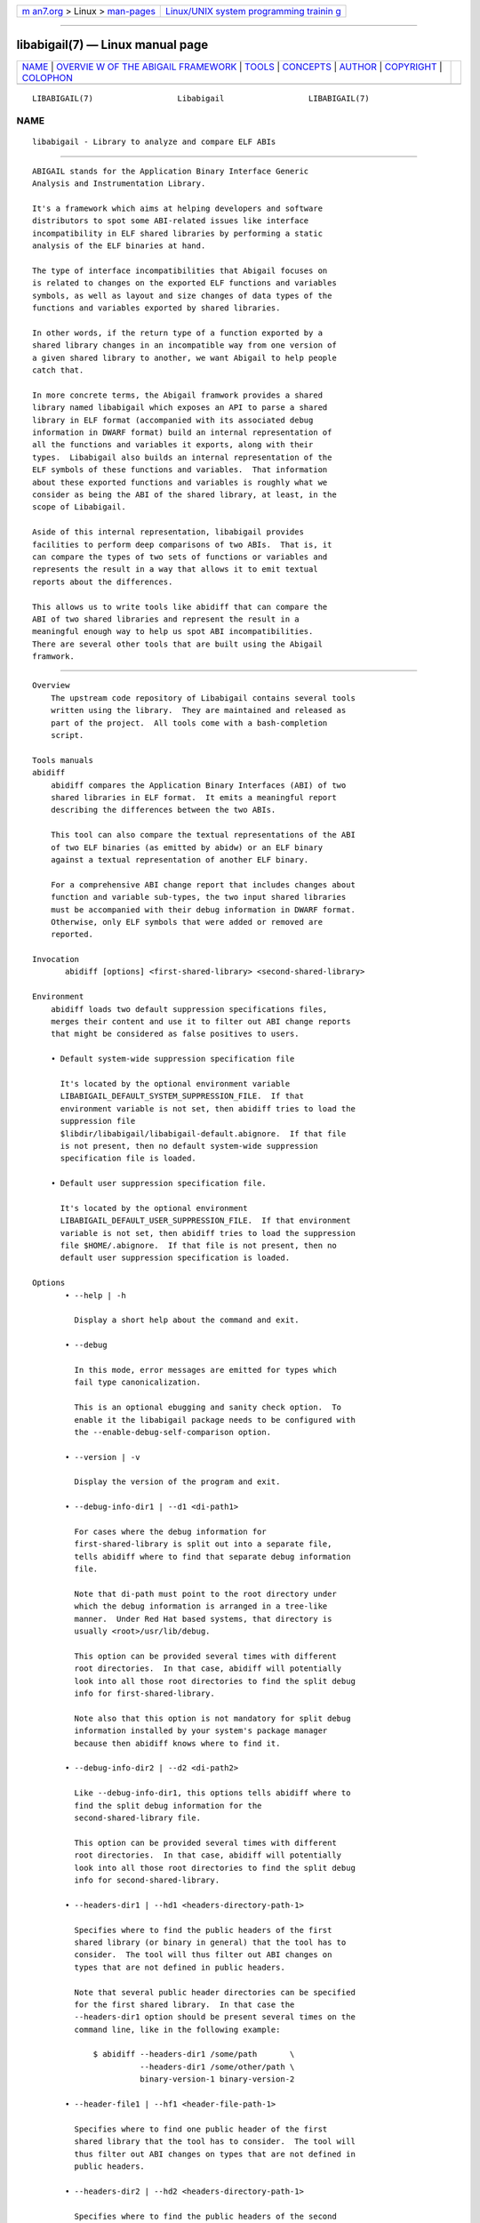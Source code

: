 .. container:: page-top

.. container:: nav-bar

   +----------------------------------+----------------------------------+
   | `m                               | `Linux/UNIX system programming   |
   | an7.org <../../../index.html>`__ | trainin                          |
   | > Linux >                        | g <http://man7.org/training/>`__ |
   | `man-pages <../index.html>`__    |                                  |
   +----------------------------------+----------------------------------+

--------------

libabigail(7) — Linux manual page
=================================

+-----------------------------------+-----------------------------------+
| `NAME <#NAME>`__ \|               |                                   |
| `OVERVIE                          |                                   |
| W OF THE ABIGAIL FRAMEWORK <#OVER |                                   |
| VIEW_OF_THE_ABIGAIL_FRAMEWORK>`__ |                                   |
| \| `TOOLS <#TOOLS>`__ \|          |                                   |
| `CONCEPTS <#CONCEPTS>`__ \|       |                                   |
| `AUTHOR <#AUTHOR>`__ \|           |                                   |
| `COPYRIGHT <#COPYRIGHT>`__ \|     |                                   |
| `COLOPHON <#COLOPHON>`__          |                                   |
+-----------------------------------+-----------------------------------+
| .. container:: man-search-box     |                                   |
+-----------------------------------+-----------------------------------+

::

   LIBABIGAIL(7)                  Libabigail                  LIBABIGAIL(7)

NAME
-------------------------------------------------

::

          libabigail - Library to analyze and compare ELF ABIs


-----------------------------------------------------------------------------------------------------------

::

          ABIGAIL stands for the Application Binary Interface Generic
          Analysis and Instrumentation Library.

          It's a framework which aims at helping developers and software
          distributors to spot some ABI-related issues like interface
          incompatibility in ELF shared libraries by performing a static
          analysis of the ELF binaries at hand.

          The type of interface incompatibilities that Abigail focuses on
          is related to changes on the exported ELF functions and variables
          symbols, as well as layout and size changes of data types of the
          functions and variables exported by shared libraries.

          In other words, if the return type of a function exported by a
          shared library changes in an incompatible way from one version of
          a given shared library to another, we want Abigail to help people
          catch that.

          In more concrete terms, the Abigail framwork provides a shared
          library named libabigail which exposes an API to parse a shared
          library in ELF format (accompanied with its associated debug
          information in DWARF format) build an internal representation of
          all the functions and variables it exports, along with their
          types.  Libabigail also builds an internal representation of the
          ELF symbols of these functions and variables.  That information
          about these exported functions and variables is roughly what we
          consider as being the ABI of the shared library, at least, in the
          scope of Libabigail.

          Aside of this internal representation, libabigail provides
          facilities to perform deep comparisons of two ABIs.  That is, it
          can compare the types of two sets of functions or variables and
          represents the result in a way that allows it to emit textual
          reports about the differences.

          This allows us to write tools like abidiff that can compare the
          ABI of two shared libraries and represent the result in a
          meaningful enough way to help us spot ABI incompatibilities.
          There are several other tools that are built using the Abigail
          framwork.


---------------------------------------------------

::

      Overview
          The upstream code repository of Libabigail contains several tools
          written using the library.  They are maintained and released as
          part of the project.  All tools come with a bash-completion
          script.

      Tools manuals
      abidiff
          abidiff compares the Application Binary Interfaces (ABI) of two
          shared libraries in ELF format.  It emits a meaningful report
          describing the differences between the two ABIs.

          This tool can also compare the textual representations of the ABI
          of two ELF binaries (as emitted by abidw) or an ELF binary
          against a textual representation of another ELF binary.

          For a comprehensive ABI change report that includes changes about
          function and variable sub-types, the two input shared libraries
          must be accompanied with their debug information in DWARF format.
          Otherwise, only ELF symbols that were added or removed are
          reported.

      Invocation
             abidiff [options] <first-shared-library> <second-shared-library>

      Environment
          abidiff loads two default suppression specifications files,
          merges their content and use it to filter out ABI change reports
          that might be considered as false positives to users.

          • Default system-wide suppression specification file

            It's located by the optional environment variable
            LIBABIGAIL_DEFAULT_SYSTEM_SUPPRESSION_FILE.  If that
            environment variable is not set, then abidiff tries to load the
            suppression file
            $libdir/libabigail/libabigail-default.abignore.  If that file
            is not present, then no default system-wide suppression
            specification file is loaded.

          • Default user suppression specification file.

            It's located by the optional environment
            LIBABIGAIL_DEFAULT_USER_SUPPRESSION_FILE.  If that environment
            variable is not set, then abidiff tries to load the suppression
            file $HOME/.abignore.  If that file is not present, then no
            default user suppression specification is loaded.

      Options
             • --help | -h

               Display a short help about the command and exit.

             • --debug

               In this mode, error messages are emitted for types which
               fail type canonicalization.

               This is an optional ebugging and sanity check option.  To
               enable it the libabigail package needs to be configured with
               the --enable-debug-self-comparison option.

             • --version | -v

               Display the version of the program and exit.

             • --debug-info-dir1 | --d1 <di-path1>

               For cases where the debug information for
               first-shared-library is split out into a separate file,
               tells abidiff where to find that separate debug information
               file.

               Note that di-path must point to the root directory under
               which the debug information is arranged in a tree-like
               manner.  Under Red Hat based systems, that directory is
               usually <root>/usr/lib/debug.

               This option can be provided several times with different
               root directories.  In that case, abidiff will potentially
               look into all those root directories to find the split debug
               info for first-shared-library.

               Note also that this option is not mandatory for split debug
               information installed by your system's package manager
               because then abidiff knows where to find it.

             • --debug-info-dir2 | --d2 <di-path2>

               Like --debug-info-dir1, this options tells abidiff where to
               find the split debug information for the
               second-shared-library file.

               This option can be provided several times with different
               root directories.  In that case, abidiff will potentially
               look into all those root directories to find the split debug
               info for second-shared-library.

             • --headers-dir1 | --hd1 <headers-directory-path-1>

               Specifies where to find the public headers of the first
               shared library (or binary in general) that the tool has to
               consider.  The tool will thus filter out ABI changes on
               types that are not defined in public headers.

               Note that several public header directories can be specified
               for the first shared library.  In that case the
               --headers-dir1 option should be present several times on the
               command line, like in the following example:

                   $ abidiff --headers-dir1 /some/path       \
                             --headers-dir1 /some/other/path \
                             binary-version-1 binary-version-2

             • --header-file1 | --hf1 <header-file-path-1>

               Specifies where to find one public header of the first
               shared library that the tool has to consider.  The tool will
               thus filter out ABI changes on types that are not defined in
               public headers.

             • --headers-dir2 | --hd2 <headers-directory-path-1>

               Specifies where to find the public headers of the second
               shared library that the tool has to consider.  The tool will
               thus filter out ABI changes on types that are not defined in
               public headers.

               Note that several public header directories can be specified
               for the second shared library.  In that case the
               --headers-dir2 option should be present several times like
               in the following example:

                   $ abidiff --headers-dir2 /some/path       \
                             --headers-dir2 /some/other/path \
                             binary-version-1 binary-version-2

             • --header-file2 | --hf2 <header-file-path-2>

               Specifies where to find one public header of the second
               shared library that the tool has to consider.  The tool will
               thus filter out ABI changes on types that are not defined in
               public headers.

             • --no-linux-kernel-mode

               Without this option, if abidiff detects that the binaries it
               is looking at are Linux Kernel binaries (either vmlinux or
               modules) then it only considers functions and variables
               which ELF symbols are listed in the __ksymtab and
               __ksymtab_gpl sections.

               With this option, abidiff considers the binary as a
               non-special ELF binary.  It thus considers functions and
               variables which are defined and exported in the ELF sense.

             • --kmi-whitelist | -kaw <path-to-whitelist>

               When analyzing a Linux kernel binary, this option points to
               the white list of names of ELF symbols of functions and
               variables which ABI must be considered.  That white list is
               called a "Kernel Module Interface white list".  This is
               because for the Kernel, we don't talk about ABI; we rather
               talk about the interface between the Kernel and its module.
               Hence the term KMI rather than ABI.

               Any other function or variable which ELF symbol are not
               present in that white list will not be considered by this
               tool.

               If this option is not provided -- thus if no white list is
               provided -- then the entire KMI, that is, the set of all
               publicly defined and exported functions and global variables
               by the Linux Kernel binaries, is considered.

             • --drop-private-types

               This option is to be used with the --headers-dir1,
               header-file1, header-file2 and --headers-dir2 options.  With
               this option, types that are NOT defined in the headers are
               entirely dropped from the internal representation build by
               Libabigail to represent the ABI.  They thus don't have to be
               filtered out from the final ABI change report because they
               are not even present in Libabigail's representation.

               Without this option however, those private types are kept in
               the internal representation and later filtered out from the
               report.

               This options thus potentially makes Libabigail consume less
               memory.  It's meant to be mainly used to optimize the memory
               consumption of the tool on binaries with a lot of publicly
               defined and exported types.

             • --stat

               Rather than displaying the detailed ABI differences between
               first-shared-library and second-shared-library, just display
               some summary statistics about these differences.

             • --symtabs

               Only display the symbol tables of the first-shared-library
               and second-shared-library.

             • --deleted-fns

               In the resulting report about the differences between
               first-shared-library and second-shared-library, only display
               the globally defined functions that got deleted from
               first-shared-library.

             • --changed-fns

               In the resulting report about the differences between
               first-shared-library and second-shared-library, only display
               the changes in sub-types of the global functions defined in
               first-shared-library.

             • --added-fns

               In the resulting report about the differences between
               first-shared-library and second-shared-library, only display
               the globally defined functions that were added to
               second-shared-library.

             • --deleted-vars

               In the resulting report about the differences between
               first-shared-library and second-shared-library, only display
               the globally defined variables that were deleted from
               first-shared-library.

             • --changed-vars

               In the resulting report about the differences between
               first-shared-library and second-shared-library, only display
               the changes in the sub-types of the global variables defined
               in first-shared-library

             • --added-vars

               In the resulting report about the differences between
               first-shared-library and second-shared-library, only display
               the global variables that were added (defined) to
               second-shared-library.

             • --non-reachable-types|-t

               Analyze and emit change reports for all the types of the
               binary, including those that are not reachable from global
               functions and variables.

               This option might incur some serious performance degradation
               as the number of types analyzed can be huge.  However, if
               paired with the --headers-dir{1,2} and/or header-file{1,2}
               options, the additional non-reachable types analyzed are
               restricted to those defined in public headers files, thus
               hopefully making the performance hit acceptable.

               Also, using this option alongside suppression specifications
               (by also using the --suppressions option) might help keep
               the number of analyzed types (and the potential performance
               degradation) in control.

               Note that without this option, only types that are reachable
               from global functions and variables are analyzed, so the
               tool detects and reports changes on these reachable types
               only.

             • --no-added-syms

               In the resulting report about the differences between
               first-shared-library and second-shared-library, do not
               display added functions or variables.  Do not display added
               functions or variables ELF symbols either.  All other kinds
               of changes are displayed unless they are explicitely
               forbidden by other options on the command line.

             • --no-linkage-name

               In the resulting report, do not display the linkage names of
               the added, removed, or changed functions or variables.

             • --no-show-locs
                 Do not show information about where in the second shared
                 library the respective type was changed.

             • --show-bytes

               Show sizes and offsets in bytes, not bits.  By default,
               sizes and offsets are shown in bits.

             • --show-bits

               Show sizes and offsets in bits, not bytes.  This option is
               activated by default.

             • --show-hex

               Show sizes and offsets in hexadecimal base.

             • --show-dec

               Show sizes and offsets in decimal base.  This option is
               activated by default.

             • --no-show-relative-offset-changes

               Without this option, when the offset of a data member
               changes, the change report not only mentions the older and
               newer offset, but it also mentions by how many bits the data
               member changes.  With this option, the latter is not shown.

             • --no-unreferenced-symbols

               In the resulting report, do not display change information
               about function and variable symbols that are not referenced
               by any debug information.  Note that for these symbols not
               referenced by any debug information, the change information
               displayed is either added or removed symbols.

             • --no-default-suppression

               Do not load the default suppression specification files.

             • --suppressions | --suppr <path-to-suppressions>

               Use a suppression specification file located at
               path-to-suppressions.  Note that this option can appear
               multiple times on the command line.  In that case, all of
               the provided suppression specification files are taken into
               account.

               Please note that, by default, if this option is not
               provided, then the default suppression specification files
               are loaded .

             • --drop <regex>

               When reading the first-shared-library and
               second-shared-library ELF input files, drop the globally
               defined functions and variables which name match the regular
               expression regex.  As a result, no change involving these
               functions or variables will be emitted in the diff report.

             • --drop-fn <regex>

               When reading the first-shared-library and
               second-shared-library ELF input files, drop the globally
               defined functions which name match the regular expression
               regex.  As a result, no change involving these functions
               will be emitted in the diff report.

             • --drop-var <regex>

               When reading the first-shared-library and
               second-shared-library ELF input files, drop the globally
               defined variables matching a the regular expression regex.

             • --keep <regex>

               When reading the first-shared-library and
               second-shared-library ELF input files, keep the globally
               defined functions and variables which names match the
               regular expression regex.  All other functions and variables
               are dropped on the floor and will thus not appear in the
               resulting diff report.

             • --keep-fn <regex>

               When reading the first-shared-library and
               second-shared-library ELF input files, keep the globally
               defined functions which name match the regular expression
               regex.  All other functions are dropped on the floor and
               will thus not appear in the resulting diff report.

             • --keep-var <regex>

               When reading the first-shared-library and
               second-shared-library ELF input files, keep the globally
               defined which names match the regular expression regex.  All
               other variables are dropped on the floor and will thus not
               appear in the resulting diff report.

             • --harmless

               In the diff report, display only the harmless changes.  By
               default, the harmless changes are filtered out of the diff
               report keep the clutter to a minimum and have a greater
               chance to spot real ABI issues.

             • --no-harmful

               In the diff report, do not display the harmful changes.  By
               default, only the harmful changes are displayed in diff
               report.

             • --redundant

               In the diff report, do display redundant changes.  A
               redundant change is a change that has been displayed
               elsewhere in the report.

             • --no-redundant

               In the diff report, do NOT display redundant changes.  A
               redundant change is a change that has been displayed
               elsewhere in the report.  This option is switched on by
               default.

             • --no-architecture

               Do not take architecture in account when comparing ABIs.

             • --no-corpus-path

               Do not emit the path attribute for the ABI corpus.

             • --fail-no-debug-info

               If no debug info was found, then this option makes the
               program to fail.  Otherwise, without this option, the
               program will attempt to compare properties of the binaries
               that are not related to debug info, like pure ELF
               properties.

             • --leaf-changes-only|-l only show leaf changes, so don't show
               impact analysis report.  This option implies --redundant.

               The typical output of abidiff when comparing two binaries
               looks like this

                   $ abidiff libtest-v0.so libtest-v1.so
                   Functions changes summary: 0 Removed, 1 Changed, 0 Added function
                   Variables changes summary: 0 Removed, 0 Changed, 0 Added variable

                   1 function with some indirect sub-type change:

                     [C]'function void fn(C&)' at test-v1.cc:13:1 has some indirect sub-type changes:
                       parameter 1 of type 'C&' has sub-type changes:
                         in referenced type 'struct C' at test-v1.cc:7:1:
                           type size hasn't changed
                           1 data member change:
                            type of 'leaf* C::m0' changed:
                              in pointed to type 'struct leaf' at test-v1.cc:1:1:
                                type size changed from 32 to 64 bits
                                1 data member insertion:
                                  'char leaf::m1', at offset 32 (in bits) at test-v1.cc:4:1

                   $

               So in that example the report emits information about how
               the data member insertion change of "struct leaf" is
               reachable from function "void fn(C&)".  In other words, the
               report not only shows the data member change on "struct
               leaf", but it also shows the impact of that change on the
               function "void fn(C&)".

               In abidiff parlance, the change on "struct leaf" is called a
               leaf change.  So the --leaf-changes-only
               --impacted-interfaces options show, well, only the leaf
               change.  And it goes like this:

                   $ abidiff -l libtest-v0.so libtest-v1.so
                   'struct leaf' changed:
                     type size changed from 32 to 64 bits
                     1 data member insertion:
                       'char leaf::m1', at offset 32 (in bits) at test-v1.cc:4:1

                     one impacted interface:
                       function void fn(C&)
                   $

               Note how the report ends by showing the list of interfaces
               impacted by the leaf change.

               Now if you don't want to see that list of impacted
               interfaces, then you can just avoid using the
               --impacted-interface option.  You can learn about that
               option below, in any case.

             • --impacted-interfaces

               When showing leaf changes, this option instructs abidiff to
               show the list of impacted interfaces.  This option is thus
               to be used in addition the --leaf-changes-only option,
               otherwise, it's ignored.

             • --dump-diff-tree
                 After the diff report, emit a textual representation of
                 the diff nodes tree used by the comparison engine to
                 represent the changed functions and variables.  That
                 representation is emitted to the error output for
                 debugging purposes.  Note that this diff tree is relevant
                 only to functions and variables that have some sub-type
                 changes.  Added or removed functions and variables do not
                 have any diff nodes tree associated to them.

             • --stats

               Emit statistics about various internal things.

             • --verbose

               Emit verbose logs about the progress of miscellaneous
               internal things.

      Return values
          The exit code of the abidiff command is either 0 if the ABI of
          the binaries being compared are equal, or non-zero if they differ
          or if the tool encountered an error.

          In the later case, the exit code is a 8-bits-wide bit field in
          which each bit has a specific meaning.

          The first bit, of value 1, named ABIDIFF_ERROR means there was an
          error.

          The second bit, of value 2, named ABIDIFF_USAGE_ERROR means there
          was an error in the way the user invoked the tool.  It might be
          set, for instance, if the user invoked the tool with an unknown
          command line switch, with a wrong number or argument, etc.  If
          this bit is set, then the ABIDIFF_ERROR bit must be set as well.

          The third bit, of value 4, named ABIDIFF_ABI_CHANGE means the ABI
          of the binaries being compared are different.

          The fourth bit, of value 8, named ABIDIFF_ABI_INCOMPATIBLE_CHANGE
          means the ABI of the binaries compared are different in an
          incompatible way.  If this bit is set, then the
          ABIDIFF_ABI_CHANGE bit must be set as well.  If the
          ABIDIFF_ABI_CHANGE is set and the ABIDIFF_INCOMPATIBLE_CHANGE is
          NOT set, then it means that the ABIs being compared might or
          might not be compatible.  In that case, a human being needs to
          review the ABI changes to decide if they are compatible or not.

          Note that, at the moment, there are only a few kinds of ABI
          changes that would result in setting the flag
          ABIDIFF_ABI_INCOMPATIBLE_CHANGE.  Those ABI changes are either:

             • the removal of the symbol of a function or variable that has
               been defined and exported.

             • the modification of the index of a member of a virtual
               function table (for C++ programs and libraries).

          With time, when more ABI change patterns are found to always
          constitute incompatible ABI changes, we will adapt the code to
          recognize those cases and set the ABIDIFF_ABI_INCOMPATIBLE_CHANGE
          accordingly.  So, if you find such patterns, please let us know.

          The remaining bits are not used for the moment.

      Usage examples
             1. Detecting a change in a sub-type of a function:

                    $ cat -n test-v0.cc
                             1      // Compile this with:
                             2      //   g++ -g -Wall -shared -o libtest-v0.so test-v0.cc
                             3
                             4      struct S0
                             5      {
                             6        int m0;
                             7      };
                             8
                             9      void
                            10      foo(S0* /*parameter_name*/)
                            11      {
                            12        // do something with parameter_name.
                            13      }
                    $
                    $ cat -n test-v1.cc
                             1      // Compile this with:
                             2      //   g++ -g -Wall -shared -o libtest-v1.so test-v1.cc
                             3
                             4      struct type_base
                             5      {
                             6        int inserted;
                             7      };
                             8
                             9      struct S0 : public type_base
                            10      {
                            11        int m0;
                            12      };
                            13
                            14      void
                            15      foo(S0* /*parameter_name*/)
                            16      {
                            17        // do something with parameter_name.
                            18      }
                    $
                    $ g++ -g -Wall -shared -o libtest-v0.so test-v0.cc
                    $ g++ -g -Wall -shared -o libtest-v1.so test-v1.cc
                    $
                    $ ../build/tools/abidiff libtest-v0.so libtest-v1.so
                    Functions changes summary: 0 Removed, 1 Changed, 0 Added function
                    Variables changes summary: 0 Removed, 0 Changed, 0 Added variable

                    1 function with some indirect sub-type change:

                      [C]'function void foo(S0*)' has some indirect sub-type changes:
                            parameter 0 of type 'S0*' has sub-type changes:
                              in pointed to type 'struct S0':
                                size changed from 32 to 64 bits
                                1 base class insertion:
                                  struct type_base
                                1 data member change:
                                 'int S0::m0' offset changed from 0 to 32
                    $

             2. Detecting another change in a sub-type of a function:

                    $ cat -n test-v0.cc
                             1      // Compile this with:
                             2      //   g++ -g -Wall -shared -o libtest-v0.so test-v0.cc
                             3
                             4      struct S0
                             5      {
                             6        int m0;
                             7      };
                             8
                             9      void
                            10      foo(S0& /*parameter_name*/)
                            11      {
                            12        // do something with parameter_name.
                            13      }
                    $
                    $ cat -n test-v1.cc
                             1      // Compile this with:
                             2      //   g++ -g -Wall -shared -o libtest-v1.so test-v1.cc
                             3
                             4      struct S0
                             5      {
                             6        char inserted_member;
                             7        int m0;
                             8      };
                             9
                            10      void
                            11      foo(S0& /*parameter_name*/)
                            12      {
                            13        // do something with parameter_name.
                            14      }
                    $
                    $ g++ -g -Wall -shared -o libtest-v0.so test-v0.cc
                    $ g++ -g -Wall -shared -o libtest-v1.so test-v1.cc
                    $
                    $ ../build/tools/abidiff libtest-v0.so libtest-v1.so
                    Functions changes summary: 0 Removed, 1 Changed, 0 Added function
                    Variables changes summary: 0 Removed, 0 Changed, 0 Added variable

                    1 function with some indirect sub-type change:

                      [C]'function void foo(S0&)' has some indirect sub-type changes:
                            parameter 0 of type 'S0&' has sub-type changes:
                              in referenced type 'struct S0':
                                size changed from 32 to 64 bits
                                1 data member insertion:
                                  'char S0::inserted_member', at offset 0 (in bits)
                                1 data member change:
                                 'int S0::m0' offset changed from 0 to 32

                    $

             3. Detecting that functions got removed or added to a library:

                    $ cat -n test-v0.cc
                             1      // Compile this with:
                             2      //   g++ -g -Wall -shared -o libtest-v0.so test-v0.cc
                             3
                             4      struct S0
                             5      {
                             6        int m0;
                             7      };
                             8
                             9      void
                            10      foo(S0& /*parameter_name*/)
                            11      {
                            12        // do something with parameter_name.
                            13      }
                    $
                    $ cat -n test-v1.cc
                             1      // Compile this with:
                             2      //   g++ -g -Wall -shared -o libtest-v1.so test-v1.cc
                             3
                             4      struct S0
                             5      {
                             6        char inserted_member;
                             7        int m0;
                             8      };
                             9
                            10      void
                            11      bar(S0& /*parameter_name*/)
                            12      {
                            13        // do something with parameter_name.
                            14      }
                    $
                    $ g++ -g -Wall -shared -o libtest-v0.so test-v0.cc
                    $ g++ -g -Wall -shared -o libtest-v1.so test-v1.cc
                    $
                    $ ../build/tools/abidiff libtest-v0.so libtest-v1.so
                    Functions changes summary: 1 Removed, 0 Changed, 1 Added functions
                    Variables changes summary: 0 Removed, 0 Changed, 0 Added variable

                    1 Removed function:
                      'function void foo(S0&)'    {_Z3fooR2S0}

                    1 Added function:
                      'function void bar(S0&)'    {_Z3barR2S0}

                    $

      abipkgdiff
          abipkgdiff compares the Application Binary Interfaces (ABI) of
          the ELF binaries contained in two software packages.  The
          software package formats currently supported are Deb, RPM, tar
          archives (either compressed or not) and plain directories that
          contain binaries.

          For a comprehensive ABI change report that includes changes about
          function and variable sub-types, the two input packages must be
          accompanied with their debug information packages that contain
          debug information in DWARF format.

      Invocation
             abipkgdiff [option] <package1> <package2>

          package1 and package2 are the packages that contain the binaries
          to be compared.

      Environment
          abipkgdiff loads two default suppression specifications files,
          merges their content and use it to filter out ABI change reports
          that might be considered as false positives to users.

          • Default system-wide suppression specification file

            It's located by the optional environment variable
            LIBABIGAIL_DEFAULT_SYSTEM_SUPPRESSION_FILE.  If that
            environment variable is not set, then abipkgdiff tries to load
            the suppression file
            $libdir/libabigail/libabigail-default.abignore.  If that file
            is not present, then no default system-wide suppression
            specification file is loaded.

          • Default user suppression specification file.

            It's located by the optional environment
            LIBABIGAIL_DEFAULT_USER_SUPPRESSION_FILE.  If that environment
            variable is not set, then abipkgdiff tries to load the
            suppression file $HOME/.abignore.  If that file is not present,
            then no default user suppression specification is loaded.

          In addition to those default suppression specification files,
          abipkgdiff will also look inside the packages being compared and
          if it sees a file that ends with the extension .abignore, then it
          will consider it as a suppression specification and it will
          combine it to the default suppression specification that might be
          already loaded.

          The user might as well use the --suppressions option (that is
          documented further below) to provide a suppression specification.

      Options
             • --help | -h

               Display a short help about the command and exit.

             • --version | -v

               Display the version of the program and exit.

             • --debug-info-pkg1 | --d1 <path>

               For cases where the debug information for package1 is split
               out into a separate file, tells abipkgdiff where to find
               that separate debug information package.

               Note that the debug info for package1 can have been split
               into several different debug info packages.  In that case,
               several instances of this options can be provided, along
               with those several different debug info packages.

             • --debug-info-pkg2 | --d2 <path>

               For cases where the debug information for package2 is split
               out into a separate file, tells abipkgdiff where to find
               that separate debug information package.

               Note that the debug info for package2 can have been split
               into several different debug info packages.  In that case,
               several instances of this options can be provided, along
               with those several different debug info packages.

             • --devel-pkg1 | --devel1 <path>

               Specifies where to find the Development Package associated
               with the first package to be compared.  That Development
               Package at path should at least contain header files in
               which public types exposed by the libraries (of the first
               package to be compared) are defined.  When this option is
               provided, the tool filters out reports about ABI changes to
               types that are NOT defined in these header files.

             • --devel-pkg2 | --devel2 <path>

               Specifies where to find the Development Package associated
               with the second package to be compared.  That Development
               Package at path should at least contains header files in
               which public types exposed by the libraries (of the second
               package to be compared) are defined.  When this option is
               provided, the tool filters out reports about ABI changes to
               types that are NOT defined in these header files.

             • --drop-private-types

               This option is to be used with the --devel-pkg1 and
               --devel-pkg2 options.  With this option, types that are NOT
               defined in the headers are entirely dropped from the
               internal representation build by Libabigail to represent the
               ABI.  They thus don't have to be filtered out from the final
               ABI change report because they are not even present in
               Libabigail's representation.

               Without this option however, those private types are kept in
               the internal representation and later filtered out from the
               report.

               This options thus potentially makes Libabigail consume less
               memory.  It's meant to be mainly used to optimize the memory
               consumption of the tool on binaries with a lot of publicly
               defined and exported types.

             • --dso-only

               Compare ELF files that are shared libraries, only.  Do not
               compare executable files, for instance.

             • --private-dso

               By default, abipkgdiff does not compare DSOs that are
               private to the RPM package.  A private DSO is a DSO which
               SONAME is NOT advertised in the "provides" property of the
               RPM.

               This option instructs abipkgdiff to also compare DSOs that
               are NOT advertised in the "provides" property of the RPM.

               Please note that the fact that (by default) abipkgdiff skips
               private DSO is a feature that is available only for RPMs, at
               the moment.  We would happily accept patches adding that
               feature for other package formats.

             • --leaf-changes-only|-l only show leaf changes, so don't show
               impact analysis report.  This option implies --redundant

               The typical output of abipkgdiff and abidiff when comparing
               two binaries, that we shall call full impact report, looks
               like this

                   $ abidiff libtest-v0.so libtest-v1.so
                   Functions changes summary: 0 Removed, 1 Changed, 0 Added function
                   Variables changes summary: 0 Removed, 0 Changed, 0 Added variable

                   1 function with some indirect sub-type change:

                     [C]'function void fn(C&)' at test-v1.cc:13:1 has some indirect sub-type changes:
                       parameter 1 of type 'C&' has sub-type changes:
                         in referenced type 'struct C' at test-v1.cc:7:1:
                           type size hasn't changed
                           1 data member change:
                            type of 'leaf* C::m0' changed:
                              in pointed to type 'struct leaf' at test-v1.cc:1:1:
                                type size changed from 32 to 64 bits
                                1 data member insertion:
                                  'char leaf::m1', at offset 32 (in bits) at test-v1.cc:4:1

                   $

               So in that example the report emits information about how
               the data member insertion change of "struct leaf" is
               reachable from function "void fn(C&)".  In other words, the
               report not only shows the data member change on "struct
               leaf", but it also shows the impact of that change on the
               function "void fn(C&)".

               In abidiff (and abipkgdiff) parlance, the change on "struct
               leaf" is called a leaf change.  So the --leaf-changes-only
               --impacted-interfaces options show, well, only the leaf
               change.  And it goes like this:

                   $ abidiff -l libtest-v0.so libtest-v1.so
                   'struct leaf' changed:
                     type size changed from 32 to 64 bits
                     1 data member insertion:
                       'char leaf::m1', at offset 32 (in bits) at test-v1.cc:4:1

                     one impacted interface:
                       function void fn(C&)
                   $

               Note how the report ends up by showing the list of
               interfaces impacted by the leaf change.  That's the effect
               of the additional --impacted-interfaces option.

               Now if you don't want to see that list of impacted
               interfaces, then you can just avoid using the
               --impacted-interface option.  You can learn about that
               option below, in any case.

               Please note that when comparing two Linux Kernel packages,
               it's this leaf changes report that is emitted, by default.
               The normal so-called full impact report can be emitted with
               the option --full-impact which is documented later below.

             • --impacted-interfaces

               When showing leaf changes, this option instructs abipkgdiff
               to show the list of impacted interfaces.  This option is
               thus to be used in addition to the --leaf-changes-only
               option, or, when comparing two Linux Kernel packages.
               Otherwise, it's simply ignored.

             • --full-impact|-f

               When comparing two Linux Kernel packages, this function
               instructs abipkgdiff to emit the so-called full impact
               report, which is the default report kind emitted by the
               abidiff tool:

                   $ abidiff libtest-v0.so libtest-v1.so
                   Functions changes summary: 0 Removed, 1 Changed, 0 Added function
                   Variables changes summary: 0 Removed, 0 Changed, 0 Added variable

                   1 function with some indirect sub-type change:

                     [C]'function void fn(C&)' at test-v1.cc:13:1 has some indirect sub-type changes:
                       parameter 1 of type 'C&' has sub-type changes:
                         in referenced type 'struct C' at test-v1.cc:7:1:
                           type size hasn't changed
                           1 data member change:
                            type of 'leaf* C::m0' changed:
                              in pointed to type 'struct leaf' at test-v1.cc:1:1:
                                type size changed from 32 to 64 bits
                                1 data member insertion:
                                  'char leaf::m1', at offset 32 (in bits) at test-v1.cc:4:1

                   $

             • --non-reachable-types|-t

               Analyze and emit change reports for all the types of the
               binary, including those that are not reachable from global
               functions and variables.

               This option might incur some serious performance degradation
               as the number of types analyzed can be huge.  However, if
               paired with the --devel-pkg{1,2} options, the additional
               non-reachable types analyzed are restricted to those defined
               in the public headers files carried by the referenced
               development packages, thus hopefully making the performance
               hit acceptable.

               Also, using this option alongside suppression specifications
               (by also using the --suppressions option) might help keep
               the number of analyzed types (and the potential performance
               degradation) in control.

               Note that without this option, only types that are reachable
               from global functions and variables are analyzed, so the
               tool detects and reports changes on these reachable types
               only.

             • --redundant
                 In the diff reports, do display redundant changes.  A
                 redundant change is a change that has been displayed
                 elsewhere in a given report.

             • --harmless

               In the diff report, display only the harmless changes.  By
               default, the harmless changes are filtered out of the diff
               report keep the clutter to a minimum and have a greater
               chance to spot real ABI issues.

             • --no-linkage-name

               In the resulting report, do not display the linkage names of
               the added, removed, or changed functions or variables.

             • --no-added-syms

               Do not show the list of functions, variables, or any symbol
               that was added.

             • --no-added-binaries

               Do not show the list of binaries that got added to the
               second package.

               Please note that the presence of such added binaries is not
               considered like an ABI change by this tool; as such, it
               doesn't have any impact on the exit code of the tool.  It
               does only have an informational value.  Removed binaries
               are, however, considered as an ABI change.

             • --no-abignore

               Do not search the package for the presence of suppression
               files.

             • --no-parallel

               By default, abipkgdiff will use all the processors it has
               available to execute concurrently.  This option tells it not
               to extract packages or run comparisons in parallel.

             • --no-default-suppression

               Do not load the default suppression specification files.

             • --suppressions | --suppr <path-to-suppressions>

               Use a suppression specification file located at
               path-to-suppressions.  Note that this option can appear
               multiple times on the command line.  In that case, all of
               the suppression specification files are taken into account.

               Please note that, by default, if this option is not
               provided, then the default suppression specification files
               are loaded .

             • --linux-kernel-abi-whitelist | -w <path-to-whitelist>

               When comparing two Linux kernel RPM packages, this option
               points to the white list of names of ELF symbols of
               functions and variables that must be compared for ABI
               changes.  That white list is called a "Linux kernel ABI
               white list".

               Any other function or variable which ELF symbol are not
               present in that white list will not be considered by the ABI
               comparison process.

               If this option is not provided -- thus if no white list is
               provided -- then the ABI of all publicly defined and
               exported functions and global variables by the Linux Kernel
               binaries are compared.

               Please note that if a white list package is given in
               parameter, this option handles it just fine, like if the
               --wp option was used.

             • --wp <path-to-whitelist-package>

               When comparing two Linux kernel RPM packages, this option
               points an RPM package containining several white lists of
               names of ELF symbols of functions and variables that must be
               compared for ABI changes.  Those white lists are called
               "Linux kernel ABI white lists".

               From the content of that white list package, this program
               then chooses the appropriate Linux kernel ABI white list to
               consider when comparing the ABI of Linux kernel binaries
               contained in the Linux kernel packages provided on the
               command line.

               That choosen Linux kernel ABI white list contains the list
               of names of ELF symbols of functions and variables that must
               be compared for ABI changes.

               Any other function or variable which ELF symbol are not
               present in that white list will not be considered by the ABI
               comparison process.

               Note that this option can be provided twice (not mor than
               twice), specifying one white list package for each Linux
               Kernel package that is provided on the command line.

               If this option is not provided -- thus if no white list is
               provided -- then the ABI of all publicly defined and
               exported functions and global variables by the Linux Kernel
               binaries are compared.

             • --no-unreferenced-symbols

               In the resulting report, do not display change information
               about function and variable symbols that are not referenced
               by any debug information.  Note that for these symbols not
               referenced by any debug information, the change information
               displayed is either added or removed symbols.

             • --no-show-locs
                 Do not show information about where in the second shared
                 library the respective type was changed.

             • --show-bytes

               Show sizes and offsets in bytes, not bits.  By default,
               sizes and offsets are shown in bits.

             • --show-bits

               Show sizes and offsets in bits, not bytes.  This option is
               activated by default.

             • --show-hex

               Show sizes and offsets in hexadecimal base.

             • --show-dec

               Show sizes and offsets in decimal base.  This option is
               activated by default.

             • --no-show-relative-offset-changes

               Without this option, when the offset of a data member
               changes, the change report not only mentions the older and
               newer offset, but it also mentions by how many bits the data
               member changes.  With this option, the latter is not shown.

             • --show-identical-binaries
                 Show the names of the all binaries compared, including the
                 binaries whose ABI compare equal.  By default, when this
                 option is not provided, only binaries with ABI changes are
                 mentionned in the output.

             • --fail-no-dbg

               Make the program fail and return a non-zero exit code if
               couldn't read any of the debug information that comes from
               the debug info packages that were given on the command line.
               If no debug info package were provided on the command line
               then this option is not active.

               Note that the non-zero exit code returned by the program as
               a result of this option is the constant ABIDIFF_ERROR.  To
               know the numerical value of that constant, please refer to
               the exit code documentation.

             • --keep-tmp-files

               Do not erase the temporary directory files that are created
               during the execution of the tool.

             • --verbose

               Emit verbose progress messages.

             • self-check

               This is used to test the underlying Libabigail library.
               When in used, the command expects only on input package,
               along with its associated debug info packages.  The command
               then compares each binary inside the package against its own
               ABIXML representation. The result of the comparison should
               yield the empty set if Libabigail behaves correctly.
               Otherwise, it means there is an issue that ought to be
               fixed.  This option is used by people interested in
               Libabigail development for regression testing purposes.
               Here is an example of the use of this option:

                   $ abipkgdiff --self-check --d1 mesa-libGLU-debuginfo-9.0.1-3.fc33.x86_64.rpm  mesa-libGLU-9.0.1-3.fc33.x86_64.rpm
                    ==== SELF CHECK SUCCEEDED for 'libGLU.so.1.3.1' ====
                   $

      Return value
          The exit code of the abipkgdiff command is either 0 if the ABI of
          the binaries compared are equal, or non-zero if they differ or if
          the tool encountered an error.

          In the later case, the value of the exit code is the same as for
          the abidiff tool.

      kmidiff
          kmidiff compares the binary Kernel Module Interfaces of two Linux
          Kernel trees.  The binary KMI is the interface that the Linux
          Kernel exposes to its modules.  The trees we are interested in
          here are the result of the build of the Linux Kernel source tree.

      General approach
          And example of how to build your kernel if you want to compare it
          to another one using kmidiff is:

             git clone -b v4.5 git://git.kernel.org/pub/scm/linux/kernel/git/torvalds/linux.git linux/v4.5
             cd linux/v4.5
             make allyesconfig all

          Then install the modules into a directory, for instance, the
          build/modules sub-directory of the your kernel source tree:

             mkdir build/modules
             make modules_install INSTALL_MOD_DIR=build/modules

          Then construct a list of interfaces exported by the kernel, that
          you want to compare:

             cat > kmi-whitelist << EOF
             [kernel_4.5_kmi_whitelist]
              init_task
              schedule
              dev_queue_xmit
              __kmalloc
              printk
             EOF

          Suppose you've done something similar for the v4.6 branch of the
          Linux kernel, you now have these two directories: linux/v4.5 and
          linux/v4.6.  Their modules are present under the directories
          linux/v4.5/build/modules and linux/v4.6/build/modules.

          To Comparing their KMI kmidiff needs to know where to find the
          vmlinux binaries and their associated modules.  Here would be
          what the command line looks like:

             kmidiff                                     \
               --kmi-whitelist  linux/v4.6/kmi-whitelist \
               --vmlinux1       linux/v4.5/vmlinux       \
               --vmlinux2       linux/v4.6/vmlinux       \
                                linux/v4.5/build/modules \
                                linux/v4.6/build/modules

      Invocation
          More generally, kmidiff is invoked under the form:

             kmidiff [options] <first-modules-dir> <second-modules-dir>

      Environment
          By default, kmidiff compares all the interfaces (exported
          functions and variables) between the Kernel and its modules.  In
          practice, though, users want to compare a subset of the those
          interfaces.

          Users can then define a "white list" of the interfaces to
          compare.  Such a white list is a just a file in the "INI" format
          that looks like:

             [kernel_version_x86_64_whitelist]
               function1_name
               function2_name
               global_variable1_name
               ....

          Note that the name of the section (the name that is between the
          two brackets) of that INI file just has to end with the string
          "whitelist".  So you can define the name you want, for instance
          [kernel_46_x86_64_whitelist].

          Then each line of that whitelist file is the name of an exported
          function or variable.  Only those interfaces along with the types
          reachable from their signatures are going to be compared by
          kmidiff recursively.

          Note that kmidiff compares the interfaces exported by the vmlinux
          binary and by the all of the compiled modules.

      Options
             • --help | -h

               Display a short help about the command and exit.

             • --version | -v

               Display the version of the program and exit.

             • --verbose

               Display some verbose messages while executing.

             • --debug-info-dir1 | --d1 <di-path1>

               For cases where the debug information for the binaries of
               the first Linux kernel is split out into separate files,
               tells kmidiff where to find those separate debug information
               files.

               Note that di-path must point to the root directory under
               which the debug information is arranged in a tree-like
               manner.  Under Red Hat based systems, that directory is
               usually <root>/usr/lib/debug.

             • --debug-info-dir2 | --d2 <di-path2>

               Like --debug-info-dir1, this options tells kmidiff where to
               find the split debug information for the binaries of the
               second Linux kernel.

             • --vmlinux1 | --l1 <path-to-first-vmlinux>

               Sets the path to the first vmlinux binary to consider.  This
               has to be the uncompressed vmlinux binary compiled with
               debug info.

             • --vmlinux2 | --l2 <path-to-first-vmlinux>

               Sets the path to the second vmlinux binary to consider.
               This has to be the uncompressed vmlinux binary compiled with
               debug info.

             • --kmi-whitelist | -w <path-to-interface-whitelist>

               Set the path to the white list of interfaces to compare
               while comparing the Kernel Module Interface of the first
               kernel against the one of the second kernel.

               If this option is not provided, all the exported interfaces
               of the two kernels are compared.  That takes a lot of times
               and is not necessarily meaningful because many interface are
               probably meant to see their reachable types change.

               So please, make sure you always use this option unless you
               really know what you  are doing.

             • --suppressions | --suppr <path-to-suppressions>

               Use a suppression specification file located at
               path-to-suppressions.  Note that this option can appear
               multiple times on the command line.  In that case, all of
               the provided suppression specification files are taken into
               account.

               Please note that, by default, if this option is not
               provided, then the default suppression specification files
               are loaded .

             • --impacted-interfaces | -i

               Tell what interfaces got impacted by each individual ABI
               change.

             • --full-impact | -f

               Emit a change report that shows the full impact of each
               change on exported interfaces.  This is the default kind of
               report emitted by tools like abidiff or abipkgdiff.

             • --show-bytes

               Show sizes and offsets in bytes, not bits.  This option is
               activated by default.

             • --show-bits

               Show sizes and offsets in bits, not bytes.  By default,
               sizes and offsets are shown in bytes.

             • --show-hex

               Show sizes and offsets in hexadecimal base.  This option is
               activated by default.

             • --show-dec

               Show sizes and offsets in decimal base.

      abidw
          abidw reads a shared library in ELF format and emits an XML
          representation of its ABI to standard output.  The emitted
          representation includes all the globally defined functions and
          variables, along with a complete representation of their types.
          It also includes a representation of the globally defined ELF
          symbols of the file.  The input shared library must contain
          associated debug information in DWARF format.

          When given the --linux-tree option, this program can also handle
          a Linux kernel tree.  That is, a directory tree that contains
          both the vmlinux binary and Linux kernel modules.  It analyses
          those Linux kernel binaries and emits an XML representation of
          the interface between the kernel and its module, to standard
          output.  In this case, we don't call it an ABI, but a KMI (Kernel
          Module Interface).  The emitted KMI includes all the globally
          defined functions and variables, along with a complete
          representation of their types.  The input binaries must contain
          associated debug information in DWARF format.

      Invocation
             abidw [options] [<path-to-elf-file>]

      Options
             • --help | -h

               Display a short help about the command and exit.

             • --version | -v

               Display the version of the program and exit.

             • --debug-info-dir | -d <dir-path>

               In cases where the debug info for path-to-elf-file is in a
               separate file that is located in a non-standard place, this
               tells abidw where to look for that debug info file.

               Note that dir-path must point to the root directory under
               which the debug information is arranged in a tree-like
               manner.  Under Red Hat based systems, that directory is
               usually <root>/usr/lib/debug.

               This option can be provided several times with different
               root directories.  In that case, abidw will potentially look
               into all those root directories to find the split debug info
               for the elf file.

               Note that this option is not mandatory for split debug
               information installed by your system's package manager
               because then abidw knows where to find it.

             • --out-file <file-path>

               This option instructs abidw to emit the XML representation
               of path-to-elf-file into the file file-path, rather than
               emitting it to its standard output.

             • --noout

               This option instructs abidw to not emit the XML
               representation of the ABI.  So it only reads the ELF and
               debug information, builds the internal representation of the
               ABI and exits.  This option is usually useful for debugging
               purposes.

             • --no-corpus-path

               Do not emit the path attribute for the ABI corpus.

             • --suppressions | suppr
               <path-to-suppression-specifications-file>

               Use a suppression specification file located at
               path-to-suppression-specifications-file.  Note that this
               option can appear multiple times on the command line.  In
               that case, all of the provided suppression specification
               files are taken into account.  ABI artifacts matched by the
               suppression specifications are suppressed from the output of
               this tool.

             • --kmi-whitelist | -kaw <path-to-whitelist>

               When analyzing a Linux kernel binary, this option points to
               the white list of names of ELF symbols of functions and
               variables which ABI must be written out.  That white list is
               called a " Kernel Module Interface white list".  This is
               because for the Kernel, we don't talk about the ABI; we
               rather talk about the interface between the Kernel and its
               module. Hence the term KMI rather than ABI

               Any other function or variable which ELF symbol are not
               present in that white list will not be considered by the KMI
               writing process.

               If this option is not provided -- thus if no white list is
               provided -- then the entire KMI, that is, all publicly
               defined and exported functions and global variables by the
               Linux Kernel binaries is emitted.

             • --linux-tree | --lt

               Make abidw to consider the input path as a path to a
               directory containing the vmlinux binary as several kernel
               modules binaries.  In that case, this program emits the
               representation of the Kernel Module Interface (KMI) on the
               standard output.

               Below is an example of usage of abidw on a Linux Kernel
               tree.

               First, checkout a Linux kernel source tree and build it.
               Then install the kernel modules in a directory somewhere.
               Copy the vmlinux binary into that directory too.  And then
               serialize the KMI of that kernel to disk, using abidw:

                   $ git clone git://git.kernel.org/pub/scm/linux/kernel/git/torvalds/linux.git
                   $ cd linux && git checkout v4.5
                   $ make allyesconfig all
                   $ mkdir build-output
                   $ make INSTALL_MOD_PATH=./build-output modules_install
                   $ cp vmlinux build-output/modules/4.5.0
                   $ abidw --linux-tree build-output/modules/4.5.0 > build-output/linux-4.5.0.kmi

             • --headers-dir | --hd <headers-directory-path-1>

               Specifies where to find the public headers of the binary
               that the tool has to consider.  The tool will thus filter
               out types that are not defined in public headers.

               Note that several public header directories can be specified
               for the binary to consider.  In that case the --header-dir
               option should be present several times on the command line,
               like in the following example:

                   $ abidw --header-dir /some/path       \
                           --header-dir /some/other/path \
                           binary > binary.abi

             • --header-file | --hf <header-file-path>

               Specifies where to find one of the public headers of the abi
               file that the tool has to consider.  The tool will thus
               filter out types that are not defined in public headers.

             • --drop-private-types

               This option is to be used with the --headers-dir and/or
               header-file options.  With this option, types that are NOT
               defined in the headers are entirely dropped from the
               internal representation build by Libabigail to represent the
               ABI and will not end up in the abi XML file.

             • --no-elf-needed

               Do not include the list of DT_NEEDED dependency names in the
               corpus.

             • --drop-undefined-syms

               With this option functions or variables for which the
               (exported) ELF symbol is undefined are dropped from the
               internal representation build by Libabigail to represent the
               ABI and will not end up in the abi XML file.

             • --no-linux-kernel-mode

               Without this option, if abipkgiff detects that the binaries
               it is looking at are Linux Kernel binaries (either vmlinux
               or modules) then it only considers functions and variables
               which ELF symbols are listed in the __ksymtab and
               __ksymtab_gpl sections.

               With this option, abipkgdiff considers the binary as a
               non-special ELF binary.  It thus considers functions and
               variables which are defined and exported in the ELF sense.

             • --check-alternate-debug-info <elf-path>

               If the debug info for the file elf-path contains a reference
               to an alternate debug info file, abidw checks that it can
               find that alternate debug info file.  In that case, it emits
               a meaningful success message mentioning the full path to the
               alternate debug info file found.  Otherwise, it emits an
               error code.

             • --no-show-locs
                 In the emitted ABI representation, do not show file, line
                 or column where ABI artifacts are defined.

             • --no-parameter-names

               In the emitted ABI representation, do not show names of
               function parameters, just the types.

             • --no-write-default-sizes

               In the XML ABI representation, do not write the size-in-bits
               for pointer type definitions, reference type definitions,
               function declarations and function types when they are equal
               to the default address size of the translation unit.  Note
               that libabigail before 1.8 will not set the default size and
               will interpret types without a size-in-bits attribute as
               zero sized.

             • --type-id-style <sequence``|``hash>

               This option controls how types are idenfied in the generated
               XML files.  The default sequence style just numbers (with
               type-id- as prefix) the types in the order they are
               encountered.  The hash style uses a (stable, portable) hash
               of libabigail's internal type names and is intended to make
               the XML files easier to diff.

             • --check-alternate-debug-info-base-name <elf-path>

               Like --check-alternate-debug-info, but in the success
               message, only mention the base name of the debug info file;
               not its full path.

             • --load-all-types

               By default, libabigail (and thus abidw) only loads types
               that are reachable from functions and variables declarations
               that are publicly defined and exported by the binary.  So
               only those types are present in the output of abidw.  This
               option however makes abidw load all the types defined in the
               binaries, even those that are not reachable from public
               declarations.

             • --abidiff
                 Load the ABI of the ELF binary given in argument, save it
                 in libabigail's XML format in a temporary file; read the
                 ABI from the temporary XML file and compare the ABI that
                 has been read back against the ABI of the ELF binary given
                 in argument.  The ABIs should compare equal.  If they
                 don't, the program emits a diagnostic and exits with a
                 non-zero code.

                 This is a debugging and sanity check option.

                 • --debug-abidiff

                 Same as --abidiff but in debug mode.  In this mode, error
                 messages are emitted for types which fail type
                 canonicalization.

                 This is an optional debugging and sanity check option.  To
                 enable it the libabigail package needs to be configured
                 with the --enable-debug-self-comparison option.

             • --annotate
                 Annotate the ABIXML output with comments above most
                 elements.  The comments are made of the pretty-printed
                 form types, declaration or even ELF symbols.  The purpose
                 is to make the ABIXML output more human-readable for
                 debugging or documenting purposes.

             • --stats

               Emit statistics about various internal things.

             • --verbose

               Emit verbose logs about the progress of miscellaneous
               internal things.

      Notes
      Alternate debug info files
          As of the version 4 of the DWARF specification, Alternate debug
          information is a GNU extension to the DWARF specification.  It
          has however been proposed for inclusion into the upcoming version
          5 of the DWARF standard.  You can read more about the GNU
          extensions to the DWARF standard here.

      abicompat
          abicompat checks that an application that links against a given
          shared library is still ABI compatible with a subsequent version
          of that library.  If the new version of the library introduces an
          ABI incompatibility, then abicompat hints the user at what
          exactly that incompatibility is.

      Invocation
             abicompat [options] [<application> <shared-library-first-version> <shared-library-second-version>]

      Options
             • --help

               Display a short help about the command and exit.

             • --version | -v

               Display the version of the program and exit.

             • --list-undefined-symbols | -u

               Display the list of undefined symbols of the application and
               exit.

             • --show-base-names | -b

               In the resulting report emitted by the tool, this option
               makes the application and libraries be referred to by their
               base names only; not by a full absolute name.  This can be
               useful for use in scripts that wants to compare names of the
               application and libraries independently of what their
               directory names are.

             • --app-debug-info-dir | --appd
               <path-to-app-debug-info-directory>

               Set the path to the directory under which the debug
               information of the application is supposed to be laid out.
               This is useful for application binaries for which the debug
               info is in a separate set of files.

             • --lib-debug-info-dir1 | --libd1 <path-to-lib1-debug-info>

               Set the path to the directory under which the debug
               information of the first version of the shared library is
               supposed to be laid out.  This is useful for shared library
               binaries for which the debug info is in a separate set of
               files.

             • --lib-debug-info-dir2 | --libd2 <path-to-lib1-debug-info>

               Set the path to the directory under which the debug
               information of the second version of the shared library is
               supposed to be laid out.  This is useful for shared library
               binaries for which the debug info is in a separate set of
               files.

             • --suppressions | --suppr <path-to-suppressions>

               Use a suppression specification file located at
               path-to-suppressions.  Note that this option can appear
               multiple times on the command line; all the suppression
               specification files are then taken into account.

             • --no-show-locs
                 Do not show information about where in the second shared
                 library the respective type was changed.

             • --weak-mode

               This triggers the weak mode of abicompat.  In this mode,
               only one version of the library is required.  That is,
               abicompat is invoked like this:

                   abicompat --weak-mode <the-application> <the-library>

               Note that the --weak-mode option can even be omitted if only
               one version of the library is given, along with the
               application; in that case, abicompat automatically switches
               to operate in weak mode:

                   abicompat <the-application> <the-library>

               In this weak mode, the types of functions and variables
               exported by the library and consumed by the application (as
               in, the symbols of the these functions and variables are
               undefined in the application and are defined and exported by
               the library) are compared to the version of these types as
               expected by the application.  And if these two versions of
               types are different, abicompat tells the user what the
               differences are.

               In other words, in this mode, abicompat checks that the
               types of the functions and variables exported by the library
               mean the same thing as what the application expects, as far
               as the ABI is concerned.

               Note that in this mode, abicompat doesn't detect exported
               functions or variables (symbols) that are expected by the
               application but that are removed from the library.  That is
               why it is called weak mode.

      Return values
          The exit code of the abicompat command is either 0 if the ABI of
          the binaries being compared are equal, or non-zero if they differ
          or if the tool encountered an error.

          In the later case, the exit code is a 8-bits-wide bit field in
          which each bit has a specific meaning.

          The first bit, of value 1, named ABIDIFF_ERROR means there was an
          error.

          The second bit, of value 2, named ABIDIFF_USAGE_ERROR means there
          was an error in the way the user invoked the tool.  It might be
          set, for instance, if the user invoked the tool with an unknown
          command line switch, with a wrong number or argument, etc.  If
          this bit is set, then the ABIDIFF_ERROR bit must be set as well.

          The third bit, of value 4, named ABIDIFF_ABI_CHANGE means the ABI
          of the binaries being compared are different.

          The fourth bit, of value 8, named ABIDIFF_ABI_INCOMPATIBLE_CHANGE
          means the ABI of the binaries compared are different in an
          incompatible way.  If this bit is set, then the
          ABIDIFF_ABI_CHANGE bit must be set as well.  If the
          ABIDIFF_ABI_CHANGE is set and the ABIDIFF_INCOMPATIBLE_CHANGE is
          NOT set, then it means that the ABIs being compared might or
          might not be compatible.  In that case, a human being needs to
          review the ABI changes to decide if they are compatible or not.

          The remaining bits are not used for the moment.

      Usage examples
             • Detecting a possible ABI incompatibility in a new shared
               library version:

                   $ cat -n test0.h
                        1  struct foo
                        2  {
                        3    int m0;
                        4
                        5    foo()
                        6      : m0()
                        7    {}
                        8  };
                        9
                       10  foo*
                       11  first_func();
                       12
                       13  void
                       14  second_func(foo&);
                       15
                       16  void
                       17  third_func();
                   $

                   $ cat -n test-app.cc
                        1  // Compile with:
                        2  //  g++ -g -Wall -o test-app -L. -ltest-0 test-app.cc
                        3
                        4  #include "test0.h"
                        5
                        6  int
                        7  main()
                        8  {
                        9    foo* f = first_func();
                       10    second_func(*f);
                       11    return 0;
                       12  }
                   $

                   $ cat -n test0.cc
                        1  // Compile this with:
                        2  //  g++ -g -Wall -shared -o libtest-0.so test0.cc
                        3
                        4  #include "test0.h"
                        5
                        6  foo*
                        7  first_func()
                        8  {
                        9    foo* f = new foo();
                       10    return f;
                       11  }
                       12
                       13  void
                       14  second_func(foo&)
                       15  {
                       16  }
                       17
                       18  void
                       19  third_func()
                       20  {
                       21  }
                   $

                   $ cat -n test1.h
                        1  struct foo
                        2  {
                        3    int  m0;
                        4    char m1; /* <-- a new member got added here! */
                        5
                        6    foo()
                        7    : m0(),
                        8      m1()
                        9    {}
                       10  };
                       11
                       12  foo*
                       13  first_func();
                       14
                       15  void
                       16  second_func(foo&);
                       17
                       18  void
                       19  third_func();
                   $

                   $ cat -n test1.cc
                        1  // Compile this with:
                        2  //  g++ -g -Wall -shared -o libtest-1.so test1.cc
                        3
                        4  #include "test1.h"
                        5
                        6  foo*
                        7  first_func()
                        8  {
                        9    foo* f = new foo();
                       10    return f;
                       11  }
                       12
                       13  void
                       14  second_func(foo&)
                       15  {
                       16  }
                       17
                       18  /* Let's comment out the definition of third_func()
                       19     void
                       20     third_func()
                       21     {
                       22     }
                       23  */
                   $

               • Compile the first and second versions of the libraries:
                 libtest-0.so and libtest-1.so:

                     $ g++ -g -Wall -shared -o libtest-0.so test0.cc
                     $ g++ -g -Wall -shared -o libtest-1.so test1.cc

               • Compile the application and link it against the first
                 version of the library, creating the test-app binary:

                     $ g++ -g -Wall -o test-app -L. -ltest-0.so test-app.cc

               • Now, use abicompat to see if libtest-1.so is ABI
                 compatible with app, with respect to the ABI of
                 libtest-0.so:

                     $ abicompat test-app libtest-0.so libtest-1.so
                     ELF file 'test-app' might not be ABI compatible with 'libtest-1.so' due to differences with 'libtest-0.so' below:
                     Functions changes summary: 0 Removed, 2 Changed, 0 Added functions
                     Variables changes summary: 0 Removed, 0 Changed, 0 Added variable

                     2 functions with some indirect sub-type change:

                       [C]'function foo* first_func()' has some indirect sub-type changes:
                         return type changed:
                           in pointed to type 'struct foo':
                             size changed from 32 to 64 bits
                             1 data member insertion:
                               'char foo::m1', at offset 32 (in bits)
                       [C]'function void second_func(foo&)' has some indirect sub-type changes:
                         parameter 0 of type 'foo&' has sub-type changes:
                           referenced type 'struct foo' changed, as reported earlier

                     $

               • Now use the weak mode of abicompat, that is, providing
                 just the application and the new version of the library:

                     $ abicompat --weak-mode test-app libtest-1.so
                     functions defined in library
                         'libtest-1.so'
                     have sub-types that are different from what application
                         'test-app'
                     expects:

                       function foo* first_func():
                         return type changed:
                           in pointed to type 'struct foo':
                             size changed from 32 to 64 bits
                             1 data member insertion:
                               'char foo::m1', at offset 32 (in bits)

                     $

      abilint
          abilint parses the native XML representation of an ABI as emitted
          by abidw.  Once it has parsed the XML representation of the ABI,
          abilint builds and in-memory model from it.  It then tries to
          save it back to an XML form, to standard output.  If that
          read-write operation succeeds chances are the input XML ABI
          representation is meaningful.

          Note that the main intent of this tool to help debugging issues
          in the underlying Libabigail library.

          Note also that abilint can also read an ELF input file, build the
          in-memory model for its ABI, and serialize that model back into
          XML to standard output.  In that case, the ELF input file must be
          accompanied with its debug information in the DWARF format.

      Invocation
             abilint [options] [<abi-file1>]

      Options
             • --help

               Display a short help message and exits.

             • --version | -v

               Display the version of the program and exit.

             • --debug-info-dir <path>

               When reading an ELF input file which debug information is
               split out into a separate file, this options tells abilint
               where to find that separate debug information file.

               Note that path must point to the root directory under which
               the debug information is arranged in a tree-like manner.
               Under Red Hat based systems, that directory is usually
               <root>/usr/lib/debug.

               Note also that this option is not mandatory for split debug
               information installed by your system's package manager
               because then abidiff knows where to find it.

             • --diff

               For XML inputs, perform a text diff between the input and
               the memory model saved back to disk.  This can help to spot
               issues in the handling of the XML format by the underlying
               Libabigail library.

             • --noout

               Do not display anything on standard output.  The return code
               of the command is the only way to know if the command
               succeeded.

             • --suppressions | suppr
               <path-to-suppression-specifications-file>

               Use a suppression specification file located at
               path-to-suppression-specifications-file.  Note that this
               option can appear multiple times on the command line.  In
               that case, all of the provided suppression specification
               files are taken into account.  ABI artifacts matched by the
               suppression specifications are suppressed from the output of
               this tool.

             • --headers-dir | --hd <headers-directory-path-1>

               Specifies where to find the public headers of the first
               shared library that the tool has to consider.  The tool will
               thus filter out types that are not defined in public
               headers.

             • --header-file | --hf <header-file-path>

               Specifies where to find one of the public headers of the abi
               file that the tool has to consider.  The tool will thus
               filter out types that are not defined in public headers.

             • --stdin | --

               Read the input content from standard input.

             • --tu

               Expect the input XML to represent a single translation unit.

      fedabipkgdiff
          fedabipkgdiff compares the ABI of shared libraries in Fedora
          packages.  It's a convenient way to do so without having to
          manually download packages from the Fedora Build System.

          fedabipkgdiff knows how to talk with the Fedora Build System to
          find the right packages versions, their associated debug
          information and development packages, download them, compare
          their ABI locally, and report about the possible ABI changes.

          Note that by default, this tool reports ABI changes about types
          that are defined in public header files found in the development
          packages associated with the packages being compared.  It also
          reports ABI changes about functions and global variables whose
          symbols are defined and exported in the ELF binaries found in the
          packages being compared.

      Invocation
             fedabipkgdiff [option] <NVR> ...

      Environment
          fedabipkgdiff loads two default suppression specifications files,
          merges their content and use it to filter out ABI change reports
          that might be considered as false positives to users.

          • Default system-wide suppression specification file

            It's located by the optional environment variable
            LIBABIGAIL_DEFAULT_SYSTEM_SUPPRESSION_FILE.  If that
            environment variable is not set, then fedabipkgdiff tries to
            load the suppression file
            $libdir/libabigail/libabigail-default.abignore.  If that file
            is not present, then no default system-wide suppression
            specification file is loaded.

          • Default user suppression specification file.

            It's located by the optional environment
            LIBABIGAIL_DEFAULT_USER_SUPPRESSION_FILE.  If that environment
            variable is not set, then fedabipkgdiff tries to load the
            suppression file $HOME/.abignore.  If that file is not present,
            then no default user suppression specification is loaded.

      Options
             • --help | -h

               Display a short help about the command and exit.

             • --dry-run

               Don't actually perform the ABI comparison.  Details about
               what is going to be done are emitted on standard output.

             • --debug

               Emit debugging messages about the execution of the program.
               Details about each method invocation, including input
               parameters and returned values, are emitted.

             • --traceback

               Show traceback when an exception raised. This is useful for
               developers of the tool itself to know more exceptional
               errors.

             • --server <URL>

               Specifies the URL of the Koji XMLRPC service the tool talks
               to.  The default value of this option is
               http://koji.fedoraproject.org/kojihub .

             • --topurl <URL>

               Specifies the URL of the package store the tool downloads
               RPMs from.  The default value of this option is
               https://kojipkgs.fedoraproject.org .

             • --from <distro>

               Specifies the name of the baseline Fedora distribution in
               which to find the first build that is used for comparison.
               The distro value can be any valid value of the RPM macro
               %{?dist} for Fedora, for example, fc4, fc23, fc25.

             • --to <distro>

               Specifies the name of the Fedora distribution in which to
               find the build that is compared against the baseline
               specified by option --from.  The distro value could be any
               valid value of the RPM macro %{?dist} for Fedora, for
               example, fc4, fc23.

             • --all-subpackages

               Instructs the tool to also compare the ABI of the binaries
               in the sub-packages of the packages specified.

             • --dso-only

               Compares the ABI of shared libraries only.  If this option
               is not provided, the tool compares the ABI of all ELF
               binaries found in the packages.

             • --suppressions <path-to-suppresions>

               Use a suppression specification file located at
               path-to-suppressions.

             • --no-default-suppression

               Do not load the default suppression specification files.

             • --no-devel-pkg

               Do not take associated development packages into account
               when performing the ABI comparison.  This makes the tool
               report ABI changes about all types that are reachable from
               functions and global variables which symbols are defined and
               publicly exported in the binaries being compared, even if
               those types are not defined in public header files available
               from the packages being compared.

             • --show-identical-binaries
                 Show the names of the all binaries compared, including the
                 binaries whose ABI compare equal.  By default, when this
                 option is not provided, only binaries with ABI changes are
                 mentionned in the output.

             • --abipkgdiff <path/to/abipkgdiff>

               Specify an alternative abipkgdiff instead of the one
               installed in system.

             • --clean-cache-before

               Clean cache before ABI comparison.

             • --clean-cache-after

               Clean cache after ABI comparison.

             • --clean-cache

               If you want to clean cache both before and after ABI
               comparison, --clean-cache is the convenient way for you to
               save typing of two options at same time.

          Note that a build is a specific version and release of an RPM
          package.  It's specified by its the package name, version and
          release. These are specified by the Fedora Naming Guidelines

      Return value
          The exit code of the abipkgdiff command is either 0 if the ABI of
          the binaries compared are equivalent, or non-zero if they differ
          or if the tool encountered an error.

          In the later case, the value of the exit code is the same as for
          the abidiff tool.

      Use cases
          Below are some usage examples currently supported by
          fedabipkgdiff.

             1. Compare the ABI of binaries in a local package against the
                ABI of the latest stable package in Fedora 23.

                Suppose you have built just built the httpd package and you
                want to compare the ABI of the binaries in this locally
                built package against the ABI of the binaries in the latest
                http build from Fedora 23.  The command line invocation
                would be:

                    $ fedabipkgdiff --from fc23 ./httpd-2.4.18-2.fc24.x86_64.rpm

             2. Compare the ABI of binaries in two local packages.

                Suppose you have built two versions of package httpd, and
                you want to see what ABI differences between these two
                versions of RPM files. The command line invocation would
                be:

                    $ fedabipkgdiff path/to/httpd-2.4.23-3.fc23.x86_64.rpm another/path/to/httpd-2.4.23-4.fc24.x86_64.rpm

                All what fedabipkgdiff does happens on local machine
                without the need of querying or downloading RPMs from Koji.

             3. Compare the ABI of binaries in the latest build of the
                httpd package in Fedora 23 against the ABI of the binaries
                in the latest build of the same package in 24.

                In this case, note that neither of the two packages are
                available locally.  The tool is going to talk with the
                Fedora Build System, determine what the versions and
                releases of the latest packages are, download them and
                perform the comparison locally.  The command line
                invocation would be:

                    $ fedabipkgdiff --from fc23 --to fc24 httpd

             4. Compare the ABI of binaries of two builds of the httpd
                package, designated their versions and releases.

                If we want to do perform the ABI comparison for all the
                processor architectures supported by Fedora the command
                line invocation would be:

                    $ fedabipkgdiff httpd-2.8.14.fc23 httpd-2.8.14.fc24

                But if we want to perform the ABI comparison for a specific
                architecture, say, x86_64, then the command line invocation
                would be:

                    $ fedabipkgdiff httpd-2.8.14.fc23.x86_64 httpd-2.8.14.fc24.x86_64

             5. If the use wants to also compare the sub-packages of a
                given package, she can use the --all-subpackages option.
                The first command of the previous example would thus look
                like:

                    $ fedabipkgdiff --all-subpackages httpd-2.8.14.fc23 httpd-2.8.14.fc24


---------------------------------------------------------

::

      ABI artifacts
          An ABI artifact is a relevant part of the ABI of a shared library
          or program.  Examples of ABI artifacts are exported types,
          variables, functions, or ELF symbols exported by a shared
          library.

          The set of ABI artifact for a binary is called an ABI Corpus.

      Harmful changes
          A change in the diff report is considered harmful if it might
          cause ABI compatibility issues.  That is, it might prevent an
          application dynamically linked against a given version of a
          library to keep working with the changed subsequent versions of
          the same library.

      Harmless changes
          A change in the diff report is considered harmless if it will not
          cause any ABI compatibility issue.  That is, it will not prevent
          an application dynamically linked against given version of a
          library to keep working with the changed subsequent versions of
          the same library.

          By default, abidiff filters harmless changes from the diff
          report.

      Suppression specifications
      Definition
          A suppression specification file is a way for a user to instruct
          abidiff, abipkgdiff or any other relevant libabigail tool to
          avoid emitting reports for changes involving certain ABI
          artifacts.

          It contains directives (or specifications) that describe the set
          of ABI artifacts to avoid emitting change reports about.

      Introductory examples
          Its syntax is based on a simplified and customized form of Ini
          File Syntax.  For instance, to specify that change reports on a
          type named FooPrivateType should be suppressed, one could write
          this suppression specification:

             [suppress_type]
               name = FooPrivateType

          If we want to ensure that only change reports about structures
          named FooPrivateType should be suppressed, we could write:

             [suppress_type]
               type_kind = struct
               name = FooPrivateType

          But we could also want to suppress change reports avoid typedefs
          named FooPrivateType.  In that case we would write:

             [suppress_type]
               type_kind = typedef
               name = FooPrivateType

          Or, we could want to suppress change reports about all struct
          which names end with the string "PrivateType":

             [suppress_type]
               type_kind = struct
               name_regexp = ^.*PrivateType

          Let's now look at the generic syntax of suppression specification
          files.

      Syntax
      Properties
          More generally, the format of suppression lists is organized
          around the concept of property.  Every property has a name and a
          value, delimited by the = sign.  E.g:

             name = value

          Leading and trailing white spaces are ignored around property
          names and values.

      Regular expressions
          The value of some properties might be a regular expression.  In
          that case, they must comply with the syntax of extended POSIX
          regular expressions.  Note that Libabigail uses the regular
          expression engine of the GNU C Library.

      Escaping a character in a regular expression
          When trying to match a string that contains a * character, like
          in the pointer type int*, one must be careful to notice that the
          character * is a special character in the extended POSIX regular
          expression syntax.  And that character must be escaped for the
          regular expression engine.  Thus the regular expression that
          would match the string int* in a suppression file should be

             int\\*

          Wait; but then why the two \ characters?  Well, because the \
          character is a special character in the Ini File Syntax used for
          specifying suppressions.  So it must be escaped as well, so that
          the Ini File parser leaves a \ character intact in the data
          stream that is handed to the regular expression engine.  Hence
          the \\ targeted at the Ini File parser.

          So, in short, to escape a character in a regular expression,
          always prefix the character with the \\ sequence.

      Modus operandi
          Suppression specifications can be applied at two different points
          of the processing pipeline of libabigail.

          In the default operating mode called "late suppression mode",
          suppression specifications are applied to the result of comparing
          the in-memory internal representations of two ABIs.  In this
          mode, if an ABI artifact matches a suppression specification, its
          changes are not mentioned in the ABI change report.  The internal
          representation of the "suppressed" changed ABI artifact is still
          present in memory; it is just not mentioned in the ABI change
          report.  The change report can still mention statistics about the
          number of changed ABI artifacts that were suppressed.

          There is another operating mode called the "early suppression
          mode" where suppression specifications are applied during the
          construction of the in-memory internal representation of a given
          ABI.  In that mode, if an ABI artifact matches a suppression
          specification, no in-memory internal representation is built for
          it.  As a result, no change about the matched ABI artifact is
          going to be mentioned in the ABI change report and no statistic
          about the number of suppressed ABI changes is available.  Also,
          please note that because suppressed ABI artifacts are removed
          from the in-memory internal representation in this mode, the
          amount memory used by the internal representation is potentially
          smaller than the memory consumption in the late suppression mode.

      Sections
          Properties are then grouped into arbitrarily named sections that
          shall not be nested.  The name of the section is on a line by
          itself and is surrounded by square brackets, i.e:

             [section_name]
             property1_name = property1_value
             property2_name = property2_value

          A section might or might not have properties.  Sections that
          expect to have properties and which are found nonetheless empty
          are just ignored.  Properties that are not recognized by the
          reader are ignored as well.

      Section names
          Each different section can be thought of as being a directive to
          suppress ABI change reports for a particular kind of ABI
          artifact.

      [suppress_file]
          This directive prevents a given tool from loading a file (binary
          or abixml file) if its file name or other properties match
          certain properties.  Thus, if the tool is meant to compare the
          ABIs of two files, and if the directive prevents it from loading
          either one of the files, then no comparison is performed.

          Note that for the [suppress_file] directive to work, at least one
          of the following properties must be provided:
             file_name_regexp, file_name_not_regexp, soname_regexp,
             soname_not_regexp.

          If none of the above properties are provided, then the
          [suppress_file] directive is simply ignored.

          The potential properties of this sections are listed below:

          • file_name_regexp

            Usage:
               file_name_regexp = <regular-expression>

            Prevents the system from loading the file which name matches
            the regular expression specified as value of this property.

          • file_name_not_regexp

            Usage:
               file_name_not_regexp = <regular-expression>

            Prevents the system from loading the file which name does not
            match the regular expression specified as value of this
            property.

          • soname_regexp

            Usage:
               soname_regexp = <regular-expression>

            Prevents the system from loading the file which contains a
            SONAME property that matches the regular expression of this
            property.  Note that this property also works on an abixml file
            if it contains a SONAME property.

          • soname_not_regexp

            Usage:
               soname_not_regexp = <regular-expression>

            Prevents the system from loading the file which contains a
            SONAME property that does NOT match the regular expression of
            this property.  Note that this property also works on an abixml
            file if it contains a SONAME property.

          • label
             Usage:
                 label = <some-value>

             Define a label for the section.  A label is just an
             informative string that might be used by the tool to refer to
             a type suppression in error messages.

      [suppress_type]
          This directive suppresses report messages about a type change.

          Note that for the [suppress_type] directive to work, at least one
          of the following properties must be provided:
             file_name_regexp, file_name_not_regexp, soname_regexp,
             soname_not_regexp, name, name_regexp, name_not_regexp,
             type_kind, source_location_not_in, source_location_not_regexp.

          If none of the above properties are provided, then the
          [suppress_type] directive is simply ignored.

          The potential properties of this sections are listed below:

          • file_name_regexp

            Usage:
               file_name_regexp = <regular-expression>

            Suppresses change reports about ABI artifacts that are defined
            in a binary file which name matches the regular expression
            specified as value of this property.

          • file_name_not_regexp

            Usage:
               file_name_not_regexp = <regular-expression>

            Suppresses change reports about ABI artifacts that are defined
            in a binary file which name does not match the regular
            expression specified as value of this property.

          • soname_regexp

            Usage:
               soname_regexp = <regular-expression>

            Suppresses change reports about ABI artifacts that are defined
            in a shared library which SONAME property matches the regular
            expression specified as value of this property.

          • soname_not_regexp

            Usage:
               soname_not_regexp = <regular-expression>

            Suppresses change reports about ABI artifacts that are defined
            in a shared library which SONAME property does not match the
            regular expression specified as value of this property.

          • name_regexp
             Usage:
                 name_regexp = <regular-expression>

             Suppresses change reports involving types whose name matches
             the regular expression specified as value of this property.

          • name_not_regexp
             Usage:
                 name_not_regexp = <regular-expression>

             Suppresses change reports involving types whose name does NOT
             match the regular expression specified as value of this
             property.  Said otherwise, this property specifies which types
             to keep, rather than types to suppress from reports.

          • name
             Usage:
                 name = <a-value>

             Suppresses change reports involving types whose name equals
             the value of this property.

          • type_kind
             Usage:

                 type_kind = class | struct | union | enum |
                        array | typedef | builtin

             Suppresses change reports involving a certain kind of type.
             The kind of type to suppress change reports for is specified
             by the possible values listed above:

                 •

                   class: suppress change reports for class types. Note
                   that
                          even if class types don't exist for C, this value
                          still triggers the suppression of change reports
                          for struct types, in C.  In C++ however, it
                          should do what it suggests.

                 •

                   struct: suppress change reports for struct types in C or
                   C++.
                          Note that the value class above is a super-set of
                          this one.

                 • union: suppress change reports for union types.

                 • enum: suppress change reports for enum types.

                 • array: suppress change reports for array types.

                 • typedef: suppress change reports for typedef types.

                 • builtin: suppress change reports for built-in (or
                   native) types.  Example of built-in types are char, int,
                   unsigned int, etc.

          • source_location_not_in
             Usage:
                 source_location_not_in = <list-of-file-paths>

             Suppresses change reports involving a type which is defined in
             a file which path is NOT listed in the value
             list-of-file-paths.  Note that the value is a comma-separated
             list of file paths e.g, this property

                 source_location_not_in = libabigail/abg-ir.h, libabigail/abg-dwarf-reader.h

             suppresses change reports about all the types that are NOT
             defined in header files whose path end up with the strings
             libabigail/abg-ir.h or libabigail/abg-dwarf-reader.h.

          • source_location_not_regexp
             Usage:
                 source_location_not_regexp = <regular-expression>

             Suppresses change reports involving a type which is defined in
             a file which path does NOT match the regular expression
             provided as value of the property. E.g, this property

                 source_location_not_regexp = libabigail/abg-.*\\.h

             suppresses change reports involving all the types that are NOT
             defined in header files whose path match the regular
             expression provided a value of the property.

          • has_data_member_inserted_at
             Usage:
                 has_data_member_inserted_at = <offset-in-bit>

             Suppresses change reports involving a type which has at least
             one data member inserted at an offset specified by the
             property value offset-in-bit.  The value offset-in-bit is
             either:

                    • an integer value, expressed in bits, which denotes
                      the offset of the insertion point of the data member,
                      starting from the beginning of the relevant structure
                      or class.

                    • the keyword end which is a named constant which value
                      equals the offset of the end of the of the structure
                      or class.

                    • the function call expression
                      offset_of(data-member-name) where data-member-name is
                      the name of a given data member of the relevant
                      structure or class.  The value of this function call
                      expression is an integer that represents the offset
                      of the data member denoted by data-member-name.

                    • the function call expression
                      offset_after(data-member-name) where data-member-name
                      is the name of a given data member of the relevant
                      structure or class.  The value of this function call
                      expression is an integer that represents the offset
                      of the point that comes right after the region
                      occupied by the data member denoted by
                      data-member-name.

          • has_data_member_inserted_between
             Usage:
                 has_data_member_inserted_between = {<range-begin>,
                 <range-end>}

             Suppresses change reports involving a type which has at least
             one data mber inserted at an offset that is comprised in the
             range between range-begin`` and range-end.  Please note that
             each of the values range-begin and range-end can be of the
             same form as the has_data_member_inserted_at property above.

             Usage examples of this properties are:

                 has_data_member_inserted_between = {8, 64}

             or:

                 has_data_member_inserted_between = {16, end}

             or:

                 has_data_member_inserted_between = {offset_after(member1), end}

          • has_data_members_inserted_between
             Usage:
                 has_data_members_inserted_between = {<sequence-of-ranges>}

             Suppresses change reports involving a type which has multiple
             data member inserted in various offset ranges.  A usage
             example of this property is, for instance:

                 has_data_members_inserted_between = {{8, 31}, {72, 95}}

             This usage example suppresses change reports involving a type
             which has data members inserted in bit offset ranges [8 31]
             and [72 95].  The length of the sequence of ranges or this
             has_data_members_inserted_between is not bounded; it can be as
             long as the system can cope with.  The values of the
             boundaries of the ranges are of the same kind as for the
             has_data_member_inserted_at property above.

             Another usage example of this property is thus:

                 has_data_members_inserted_between =
                   {
                        {offset_after(member0), offset_of(member1)},
                        {72, end}
                   }

          • accessed_through
             Usage:
                 accessed_through = <some-predefined-values>

             Suppress change reports involving a type which is referred to
             either directly or through a pointer or a reference.  The
             potential values of this property are the predefined keywords
             below:

                 • direct

                   So if the [suppress_type] contains the property
                   description:

                      accessed_through = direct

                   then changes about a type that is referred-to directly
                   (i.e, not through a pointer or a reference) are going to
                   be suppressed.

                 • pointer

                   If the accessed_through property is set to the value
                   pointer then changes about a type that is referred-to
                   through a pointer are going to be suppressed.

                 • reference

                   If the accessed_through property is set to the value
                   reference then changes about a type that is referred-to
                   through a reference are going to be suppressed.

                 • reference-or-pointer

                   If the accessed_through property is set to the value
                   reference-or-pointer then changes about a type that is
                   referred-to through either a reference or a pointer are
                   going to be suppressed.

             For an extensive example of how to use this property, please
             check out the example below about suppressing change reports
             about types accessed either directly or through pointers.

          • drop
             Usage:
                 drop = yes | no

             If a type is matched by a suppression specification which
             contains the "drop" property set to "yes" (or to "true") then
             the type is not even going to be represented in the internal
             representation of the ABI being analyzed.  This property makes
             its enclosing suppression specification to be applied in the
             early suppression specification mode.  The net effect is that
             it potentially reduces the memory used to represent the ABI
             being analyzed.

             Please note that for this property to be effective, the
             enclosing suppression specification must have at least one of
             the following properties specified: name_regexp, name,
             name_regexp, source_location_not_in or
             source_location_not_regexp.

          • label
             Usage:
                 label = <some-value>

             Define a label for the section.  A label is just an
             informative string that might be used by a tool to refer to a
             type suppression in error messages.

          • changed_enumerators

            Usage:
               changed_enumerators = <list-of-enumerators>

            Suppresses change reports involving changes in the value of
            enumerators of a given enum type.  This property is applied if
            the type_kind property is set to the value enum, at least.  The
            value of the changed_enumerators is a comma-separated list of
            the enumerators that the user expects to change.  For instance:

               changed_enumerators = LAST_ENUMERATORS0, LAST_ENUMERATOR1

      [suppress_function]
          This directive suppresses report messages about changes on a set
          of functions.

          Note that for the [suppress_function] directive to work, at least
          one of the following properties must be provided:
             label, file_name_regexp, file_name_not_regexp, soname_regexp,
             soname_not_regexp, name, name_regexp, name_not_regexp,
             parameter, return_type_name, return_type_regexp, symbol_name,
             symbol_name_regexp, symbol_name_not_regexp, symbol_version,
             symbol_version_regexp.

          If none of the above properties are provided, then the
          [suppress_function] directive is simply ignored.

          The potential properties of this sections are:

          • label
             Usage:
                 label = <some-value>

             This property is the same as the label property defined above.

          • file_name_regexp

            Usage:

            file_name_regexp = <regular-expression>

            Suppresses change reports about ABI artifacts that are defined
            in a binary file which name matches the regular expression
            specified as value of this property.

          • file_name_not_regexp

            Usage:
               file_name_not_regexp = <regular-expression>

            Suppresses change reports about ABI artifacts that are defined
            in a binary file which name does not match the regular
            expression specified as value of this property.

          • soname_regexp

            Usage:
               soname_regexp = <regular-expression>

            Suppresses change reports about ABI artifacts that are defined
            in a shared library which SONAME property matches the regular
            expression specified as value of this property.

          • soname_not_regexp

            Usage:
               soname_not_regexp = <regular-expression>

            Suppresses change reports about ABI artifacts that are defined
            in a shared library which SONAME property does not match the
            regular expression specified as value of this property.

          • name
             Usage:
                 name = <some-value>

             Suppresses change reports involving functions whose name
             equals the value of this property.

          • name_regexp
             Usage:
                 name_regexp = <regular-expression>

             Suppresses change reports involving functions whose name
             matches the regular expression specified as value of this
             property.

             Let's consider the case of functions that have several symbol
             names.  This happens when the underlying symbol for the
             function has aliases.  Each symbol name is actually one alias
             name.

             In this case, if the regular expression matches the name of at
             least one of the aliases names, then it must match the names
             of all of the aliases of the function for the directive to
             actually suppress the diff reports for said function.

          • name_not_regexp
             Usage:
                 name_not_regexp = <regular-expression>

             Suppresses change reports involving functions whose names
             don't match the regular expression specified as value of this
             property.

             The rules for functions that have several symbol names are the
             same rules as for the name_regexp property above.

          • change_kind
             Usage:
                 change_kind = <predefined-possible-values>

             Specifies the kind of changes this suppression specification
             should apply to.  The possible values of this property as well
             as their meaning are listed below:

                 • function-subtype-change

                   This suppression specification applies to functions that
                   which have at least one sub-type that has changed.

                 • added-function

                   This suppression specification applies to functions that
                   have been added to the binary.

                 • deleted-function

                   This suppression specification applies to functions that
                   have been removed from the binary.

                 • all

                   This suppression specification applies to functions that
                   have all of the changes above.  Note that not providing
                   the change_kind property at all is equivalent to setting
                   it to the value all.

          • parameter
             Usage:
                 parameter = <function-parameter-specification>

             Suppresses change reports involving functions whose parameters
             match the parameter specification indicated as value of this
             property.

             The format of the function parameter specification is:

             ' <parameter-index> <space> <type-name-or-regular-expression>

             That is, an apostrophe followed by a number that is the index
             of the parameter, followed by one of several spaces, followed
             by either the name of the type of the parameter, or a regular
             expression describing a family of parameter type names.

             If the parameter type name is designated by a regular
             expression, then said regular expression must be enclosed
             between two slashes; like /some-regular-expression/.

             The index of the first parameter of the function is zero.
             Note that for member functions (methods of classes), the this
             is the first parameter that comes after the implicit "this"
             pointer parameter.

             Examples of function parameter specifications are:

                 '0 int

             Which means, the parameter at index 0, whose type name is int.

                 '4 unsigned char*

             Which means, the parameter at index 4, whose type name is
             unsigned char*.

                 '2 /^foo.*&/

             Which means, the parameter at index 2, whose type name starts
             with the string "foo" and ends with an '&'.  In other words,
             this is the third parameter and it's a reference on a type
             that starts with the string "foo".

          • return_type_name
             Usage:
                 return_type_name = <some-value>

             Suppresses change reports involving functions whose return
             type name equals the value of this property.

          • return_type_regexp
             Usage:
                 return_type_regexp = <regular-expression>

             Suppresses change reports involving functions whose return
             type name matches the regular expression specified as value of
             this property.

          • symbol_name
             Usage:
                 symbol_name = <some-value>

             Suppresses change reports involving functions whose symbol
             name equals the value of this property.

          • symbol_name_regexp
             Usage:
                 symbol_name_regexp = <regular-expression>

             Suppresses change reports involving functions whose symbol
             name matches the regular expression specified as value of this
             property.

             Let's consider the case of functions that have several symbol
             names.  This happens when the underlying symbol for the
             function has aliases.  Each symbol name is actually one alias
             name.

             In this case, the regular expression must match the names of
             all of the aliases of the function for the directive to
             actually suppress the diff reports for said function.

          • symbol_name_not_regexp
             Usage:
                 symbol_name_not_regexp = <regular-expression>

             Suppresses change reports involving functions whose symbol
             name does not match the regular expression specified as value
             of this property.

          • symbol_version
             Usage:
                 symbol_version = <some-value>

             Suppresses change reports involving functions whose symbol
             version equals the value of this property.

          • symbol_version_regexp
             Usage:
                 symbol_version_regexp = <regular-expression>

             Suppresses change reports involving functions whose symbol
             version matches the regular expression specified as value of
             this property.

          • drop
             Usage:
                 drop = yes | no

             If a function is matched by a suppression specification which
             contains the "drop" property set to "yes" (or to "true") then
             the function is not even going to be represented in the
             internal representation of the ABI being analyzed.  This
             property makes its enclosing suppression specification to be
             applied in the early suppression specification mode.  The net
             effect is that it potentially reduces the memory used to
             represent the ABI being analyzed.

             Please note that for this property to be effective, the
             enclosing suppression specification must have at least one of
             the following properties specified: name_regexp, name,
             name_regexp, source_location_not_in or
             source_location_not_regexp.

      [suppress_variable]
          This directive suppresses report messages about changes on a set
          of variables.

          Note that for the [suppress_variable] directive to work, at least
          one of the following properties must be provided:
             label, file_name_regexp, file_name_not_regexp, soname_regexp,
             soname_not_regexp, name, name_regexp, name_not_regexp,
             symbol_name, symbol_name_regexp, symbol_name_not_regexp,
             symbol_version, symbol_version_regexp, type_name,
             type_name_regexp.

          If none of the above properties are provided, then the
          [suppress_variable] directive is simply ignored.

          The potential properties of this sections are:

          • label
             Usage:
                 label = <some-value>

             This property is the same as the label property defined above.

          • file_name_regexp

            Usage:

            file_name_regexp = <regular-expression>

            Suppresses change reports about ABI artifacts that are defined
            in a binary file which name matches the regular expression
            specified as value of this property.

          • file_name_not_regexp

            Usage:
               file_name_not_regexp = <regular-expression>

            Suppresses change reports about ABI artifacts that are defined
            in a binary file which name does not match the regular
            expression specified as value of this property.

          • soname_regexp

            Usage:
               soname_regexp = <regular-expression>

            Suppresses change reports about ABI artifacts that are defined
            in a shared library which SONAME property matches the regular
            expression specified as value of this property.

          • soname_not_regexp

            Usage:
               soname_not_regexp = <regular-expression>

            Suppresses change reports about ABI artifacts that are defined
            in a shared library which SONAME property does not match the
            regular expression specified as value of this property.

          • name
             Usage:
                 name = <some-value>

             Suppresses change reports involving variables whose name
             equals the value of this property.

          • name_regexp
             Usage:
                 name_regexp = <regular-expression>

             Suppresses change reports involving variables whose name
             matches the regular expression specified as value of this
             property.

          • change_kind
             Usage:
                 change_kind = <predefined-possible-values>

             Specifies the kind of changes this suppression specification
             should apply to.  The possible values of this property as well
             as their meaning are the same as when it's used in the
             [suppress_function] section.

          • symbol_name
             Usage:
                 symbol_name = <some-value>

             Suppresses change reports involving variables whose symbol
             name equals the value of this property.

          • symbol_name_regexp
             Usage:
                 symbol_name_regexp = <regular-expression>

             Suppresses change reports involving variables whose symbol
             name matches the regular expression specified as value of this
             property.

          • symbol_name_not_regexp
             Usage:
                 symbol_name_not_regexp = <regular-expression>

             Suppresses change reports involving variables whose symbol
             name does not match the regular expression specified as value
             of this property.

          • symbol_version
             Usage:
                 symbol_version = <some-value>

             Suppresses change reports involving variables whose symbol
             version equals the value of this property.

          • symbol_version_regexp
             Usage:
                 symbol_version_regexp = <regular-expression>

             Suppresses change reports involving variables whose symbol
             version matches the regular expression specified as value of
             this property.

          • type_name
             Usage:
                 type_name = <some-value>

             Suppresses change reports involving variables whose type name
             equals the value of this property.

          • type_name_regexp
             Usage:
                 type_name_regexp = <regular-expression>

             Suppresses change reports involving variables whose type name
             matches the regular expression specified as value of this
             property.

      Comments
          ; or # ASCII character at the beginning of a line indicates a
          comment.  Comment lines are ignored.

      Code examples
          1. Suppressing change reports about types.

             Suppose we have a library named libtest1-v0.so which contains
             this very useful code:

                $ cat -n test1-v0.cc
                     1  // A forward declaration for a type considered to be opaque to
                     2  // function foo() below.
                     3  struct opaque_type;
                     4
                     5  // This function cannot touch any member of opaque_type.  Hence,
                     6  // changes to members of opaque_type should not impact foo, as far as
                     7  // ABI is concerned.
                     8  void
                     9  foo(opaque_type*)
                    10  {
                    11  }
                    12
                    13  struct opaque_type
                    14  {
                    15    int member0;
                    16    char member1;
                    17  };
                $

          Let's change the layout of struct opaque_type by inserting a data
          member around line 15, leading to a new version of the library,
          that we shall name libtest1-v1.so:

             $ cat -n test1-v1.cc
                  1  // A forward declaration for a type considered to be opaque to
                  2  // function foo() below.
                  3  struct opaque_type;
                  4
                  5  // This function cannot touch any member of opaque_type;  Hence,
                  6  // changes to members of opaque_type should not impact foo, as far as
                  7  // ABI is concerned.
                  8  void
                  9  foo(opaque_type*)
                 10  {
                 11  }
                 12
                 13  struct opaque_type
                 14  {
                 15    char added_member; // <-- a new member got added here now.
                 16    int member0;
                 17    char member1;
                 18  };
             $

          Let's compile both examples.  We shall not forget to compile them
          with debug information generation turned on:

             $ g++ -shared -g -Wall -o libtest1-v0.so test1-v0.cc
             $ g++ -shared -g -Wall -o libtest1-v1.so test1-v1.cc

          Let's ask abidiff which ABI differences it sees between
          libtest1-v0.so and libtest1-v1.so:

             $ abidiff libtest1-v0.so libtest1-v1.so
             Functions changes summary: 0 Removed, 1 Changed, 0 Added function
             Variables changes summary: 0 Removed, 0 Changed, 0 Added variable

             1 function with some indirect sub-type change:

               [C]'function void foo(opaque_type*)' has some indirect sub-type changes:
                 parameter 0 of type 'opaque_type*' has sub-type changes:
                   in pointed to type 'struct opaque_type':
                     size changed from 64 to 96 bits
                     1 data member insertion:
                       'char opaque_type::added_member', at offset 0 (in bits)
                     2 data member changes:
                      'int opaque_type::member0' offset changed from 0 to 32
                      'char opaque_type::member1' offset changed from 32 to 64

          So abidiff reports that the opaque_type's layout has changed in a
          significant way, as far as ABI implications are concerned, in
          theory.  After all, a sub-type (struct opaque_type) of an
          exported function (foo()) has seen its layout change.  This might
          have non negligible ABI implications.  But in practice here, the
          programmer of the litest1-v1.so library knows that the "soft"
          contract between the function foo() and the type struct
          opaque_type is to stay away from the data members of the type.
          So layout changes of struct opaque_type should not impact foo().

          Now to teach abidiff about this soft contract and have it avoid
          emitting what amounts to false positives in this case, we write
          the suppression specification file below:

             $ cat test1.suppr
             [suppress_type]
               type_kind = struct
               name = opaque_type

          Translated in plain English, this suppression specification would
          read: "Do not emit change reports about a struct which name is
          opaque_type".

          Let's now invoke abidiff on the two versions of the library
          again, but this time with the suppression specification:

             $ abidiff --suppressions test1.suppr libtest1-v0.so libtest1-v1.so
             Functions changes summary: 0 Removed, 0 Changed (1 filtered out), 0 Added function
             Variables changes summary: 0 Removed, 0 Changed, 0 Added variable

          As you can see, abidiff does not report the change anymore; it
          tells us that it was filtered out instead.

          Suppressing change reports about types with data member
          insertions

          Suppose the first version of a library named libtest3-v0.so has
          this source code:

             /* Compile this with:
                  gcc -g -Wall -shared -o libtest3-v0.so test3-v0.c
              */

             struct S
             {
               char member0;
               int member1; /*
                               between member1 and member2, there is some padding,
                               at least on some popular platforms.  On
                               these platforms, adding a small enough data
                               member into that padding shouldn't change
                               the offset of member1.  Right?
                             */
             };

             int
             foo(struct S* s)
             {
               return s->member0 + s->member1;
             }

          Now, suppose the second version of the library named
          libtest3-v1.so has this source code in which a data member has
          been added in the padding space of struct S and another data
          member has been added at its end:

             /* Compile this with:
                  gcc -g -Wall -shared -o libtest3-v1.so test3-v1.c
              */

             struct S
             {
               char member0;
               char inserted1; /* <---- A data member has been added here...  */
               int member1;
               char inserted2; /* <---- ... and another one has been added here.  */
             };

             int
             foo(struct S* s)
             {
               return s->member0 + s->member1;
             }

          In libtest3-v1.so, adding char data members S::inserted1 and
          S::inserted2 can be considered harmless (from an ABI
          compatibility perspective), at least on the x86 platform, because
          that doesn't change the offsets of the data members S::member0
          and S::member1.  But then running abidiff on these two versions
          of library yields:

             $ abidiff libtest3-v0.so libtest3-v1.so
             Functions changes summary: 0 Removed, 1 Changed, 0 Added function
             Variables changes summary: 0 Removed, 0 Changed, 0 Added variable

             1 function with some indirect sub-type change:

               [C]'function int foo(S*)' has some indirect sub-type changes:
                 parameter 0 of type 'S*' has sub-type changes:
                   in pointed to type 'struct S':
                     type size changed from 64 to 96 bits
                     2 data member insertions:
                       'char S::inserted1', at offset 8 (in bits)
                       'char S::inserted2', at offset 64 (in bits)
             $

          That is, abidiff shows us the two changes, even though we (the
          developers of that very involved library) know that these changes
          are harmless in this particular context.

          Luckily, we can devise a suppression specification that
          essentially tells abidiff to filter out change reports about
          adding a data member between S::member0 and S::member1, and
          adding a data member at the end of struct S.  We have written
          such a suppression specification in a file called test3-1.suppr
          and it unsurprisingly looks like:

             [suppress_type]
               name = S
               has_data_member_inserted_between = {offset_after(member0), offset_of(member1)}
               has_data_member_inserted_at = end

          Now running abidiff with this suppression specification yields:

             $ ../build/tools/abidiff --suppressions test3-1.suppr libtest3-v0.so libtest3-v1.so
             Functions changes summary: 0 Removed, 0 Changed (1 filtered out), 0 Added function
             Variables changes summary: 0 Removed, 0 Changed, 0 Added variable

             $

          Hooora! \o/ (I guess)

          Suppressing change reports about types accessed either directly
          or through pointers

          Suppose we have a first version of an object file which source
          code is the file widget-v0.cc below:

             // Compile with: g++ -g -c widget-v0.cc

             struct widget
             {
               int x;
               int y;

               widget()
                 :x(), y()
               {}
             };

             void
             fun0(widget*)
             {
               // .. do stuff here.
             }

             void
             fun1(widget&)
             {
               // .. do stuff here ..
             }

             void
             fun2(widget w)
             {
               // ... do other stuff here ...
             }

          Now suppose in the second version of that file, named
          widget-v1.cc, we have added some data members at the end of the
          type struct widget; here is what the content of that file would
          look like:

             // Compile with: g++ -g -c widget-v1.cc

             struct widget
             {
               int x;
               int y;
               int w; // We have added these two new data members here ..
               int h; // ... and here.

               widget()
                 : x(), y(), w(), h()
               {}
             };

             void
             fun0(widget*)
             {
               // .. do stuff here.
             }

             void
             fun1(widget&)
             {
               // .. do stuff here ..
             }

             void
             fun2(widget w)
             {
               // ... do other stuff here ...
             }

          When we invoke abidiff on the object files resulting from the
          compilation of the two file above, here is what we get:

              $ abidiff widget-v0.o widget-v1.o
              Functions changes summary: 0 Removed, 2 Changed (1 filtered out), 0 Added functions
              Variables changes summary: 0 Removed, 0 Changed, 0 Added variable

              2 functions with some indirect sub-type change:

                [C]'function void fun0(widget*)' has some indirect sub-type changes:
                  parameter 1 of type 'widget*' has sub-type changes:
                    in pointed to type 'struct widget':
                      type size changed from 64 to 128 bits
                      2 data member insertions:
                        'int widget::w', at offset 64 (in bits)
                        'int widget::h', at offset 96 (in bits)

                [C]'function void fun2(widget)' has some indirect sub-type changes:
                  parameter 1 of type 'struct widget' has sub-type changes:
                    details were reported earlier
             $

          I guess a little bit of explaining is due here.  abidiff detects
          that two data member got added at the end of struct widget.  it
          also tells us that the type change impacts the exported function
          fun0() which uses the type struct widget through a pointer, in
          its signature.

          Careful readers will notice that the change to struct widget also
          impacts the exported function fun1(), that uses type struct
          widget through a reference.  But then abidiff doesn't tell us
          about the impact on that function fun1() because it has evaluated
          that change as being redundant with the change it reported on
          fun0().  It has thus filtered it out, to avoid cluttering the
          output with noise.

          Redundancy detection and filtering is fine and helpful to avoid
          burying the important information in a sea of noise.  However, it
          must be treated with care, by fear of mistakenly filtering out
          relevant and important information.

          That is why abidiff tells us about the impact that the change to
          struct widget has on function fun2().  In this case, that
          function uses the type struct widget directly (in its signature).
          It does not use it via a pointer or a reference.  In this case,
          the direct use of this type causes fun2() to be exposed to a
          potentially harmful ABI change.  Hence, the report about fun2()
          is not filtered out, even though it's about that same change on
          struct widget.

          To go further in suppressing reports about changes that are
          harmless and keeping only those that we know are harmful, we
          would like to go tell abidiff to suppress reports about this
          particular struct widget change when it impacts uses of struct
          widget through a pointer or reference.  In other words, suppress
          the change reports about fun0() and fun1().  We would then write
          this suppression specification, in file widget.suppr:

             [suppress_type]
               name = widget
               type_kind = struct
               has_data_member_inserted_at = end
               accessed_through = reference-or-pointer

               # So this suppression specification says to suppress reports about
               # the type 'struct widget', if this type was added some data member
               # at its end, and if the change impacts uses of the type through a
               # reference or a pointer.

          Invoking abidiff on widget-v0.o and widget-v1.o with this
          suppression specification yields:

             $ abidiff --suppressions widget.suppr widget-v0.o widget-v1.o
             Functions changes summary: 0 Removed, 1 Changed (2 filtered out), 0 Added function
             Variables changes summary: 0 Removed, 0 Changed, 0 Added variable

             1 function with some indirect sub-type change:

               [C]'function void fun2(widget)' has some indirect sub-type changes:
                 parameter 1 of type 'struct widget' has sub-type changes:
                   type size changed from 64 to 128 bits
                   2 data member insertions:
                     'int widget::w', at offset 64 (in bits)
                     'int widget::h', at offset 96 (in bits)
             $

          As expected, I guess.

          Suppressing change reports about functions.

          Suppose we have a first version a library named libtest2-v0.so
          whose source code is:

              $ cat -n test2-v0.cc

               1     struct S1
               2     {
               3       int m0;
               4
               5       S1()
               6         : m0()
               7       {}
               8     };
               9
              10     struct S2
              11     {
              12       int m0;
              13
              14       S2()
              15         : m0()
              16       {}
              17     };
              18
              19     struct S3
              20     {
              21       int m0;
              22
              23       S3()
              24         : m0()
              25       {}
              26     };
              27
              28     int
              29     func(S1&)
              30     {
              31       // suppose the code does something with the argument.
              32       return 0;
              33
              34     }
              35
              36     char
              37     func(S2*)
              38     {
              39       // suppose the code does something with the argument.
              40       return 0;
              41     }
              42
              43     unsigned
              44     func(S3)
              45     {
              46       // suppose the code does something with the argument.
              47       return 0;
              48     }
             $

          And then we come up with a second version libtest2-v1.so of that
          library; the source code is modified by making the structures S1,
          S2, S3 inherit another struct:

             $ cat -n test2-v1.cc
                   1 struct base_type
                   2 {
                   3   int m_inserted;
                   4 };
                   5
                   6 struct S1 : public base_type // <--- S1 now has base_type as its base
                   7                              // type.
                   8 {
                   9   int m0;
                  10
                  11   S1()
                  12     : m0()
                  13   {}
                  14 };
                  15
                  16 struct S2 : public base_type // <--- S2 now has base_type as its base
                  17                              // type.
                  18 {
                  19   int m0;
                  20
                  21   S2()
                  22     : m0()
                  23   {}
                  24 };
                  25
                  26 struct S3 : public base_type // <--- S3 now has base_type as its base
                  27                              // type.
                  28 {
                  29   int m0;
                  30
                  31   S3()
                  32     : m0()
                  33   {}
                  34 };
                  35
                  36 int
                  37 func(S1&)
                  38 {
                  39   // suppose the code does something with the argument.
                  40   return 0;
                  41
                  42 }
                  43
                  44 char
                  45 func(S2*)
                  46 {
                  47   // suppose the code does something with the argument.
                  48   return 0;
                  49 }
                  50
                  51 unsigned
                  52 func(S3)
                  53 {
                  54   // suppose the code does something with the argument.
                  55   return 0;
                  56 }
              $

          Now let's build the two libraries:

             g++ -Wall -g -shared -o libtest2-v0.so test2-v0.cc
             g++ -Wall -g -shared -o libtest2-v0.so test2-v0.cc

          Let's look at the output of abidiff:

             $ abidiff libtest2-v0.so libtest2-v1.so
             Functions changes summary: 0 Removed, 3 Changed, 0 Added functions
             Variables changes summary: 0 Removed, 0 Changed, 0 Added variable

             3 functions with some indirect sub-type change:

               [C]'function unsigned int func(S3)' has some indirect sub-type changes:
                 parameter 0 of type 'struct S3' has sub-type changes:
                   size changed from 32 to 64 bits
                   1 base class insertion:
                     struct base_type
                   1 data member change:
                    'int S3::m0' offset changed from 0 to 32

               [C]'function char func(S2*)' has some indirect sub-type changes:
                 parameter 0 of type 'S2*' has sub-type changes:
                   in pointed to type 'struct S2':
                     size changed from 32 to 64 bits
                     1 base class insertion:
                       struct base_type
                     1 data member change:
                      'int S2::m0' offset changed from 0 to 32

               [C]'function int func(S1&)' has some indirect sub-type changes:
                 parameter 0 of type 'S1&' has sub-type changes:
                   in referenced type 'struct S1':
                     size changed from 32 to 64 bits
                     1 base class insertion:
                       struct base_type
                     1 data member change:
                      'int S1::m0' offset changed from 0 to 32
             $

          Let's tell abidiff to avoid showing us the differences on the
          overloads of func that takes either a pointer or a reference.
          For that, we author this simple suppression specification:

             $ cat -n libtest2.suppr
                  1 [suppress_function]
                  2   name = func
                  3   parameter = '0 S1&
                  4
                  5 [suppress_function]
                  6   name = func
                  7   parameter = '0 S2*
             $

          And then let's invoke abidiff with the suppression specification:

             $ ../build/tools/abidiff --suppressions libtest2.suppr libtest2-v0.so libtest2-v1.so
             Functions changes summary: 0 Removed, 1 Changed (2 filtered out), 0 Added function
             Variables changes summary: 0 Removed, 0 Changed, 0 Added variable

             1 function with some indirect sub-type change:

                    [C]'function unsigned int func(S3)' has some indirect sub-type changes:
                      parameter 0 of type 'struct S3' has sub-type changes:
                        size changed from 32 to 64 bits
                        1 base class insertion:
                          struct base_type
                        1 data member change:
                         'int S3::m0' offset changed from 0 to 32

          The suppression specification could be reduced using regular
          expressions:

             $ cat -n libtest2-1.suppr
                       1   [suppress_function]
                       2     name = func
                       3     parameter = '0 /^S.(&|\\*)/
             $

             $ ../build/tools/abidiff --suppressions libtest2-1.suppr libtest2-v0.so libtest2-v1.so
             Functions changes summary: 0 Removed, 1 Changed (2 filtered out), 0 Added function
             Variables changes summary: 0 Removed, 0 Changed, 0 Added variable

             1 function with some indirect sub-type change:

                    [C]'function unsigned int func(S3)' has some indirect sub-type changes:
                      parameter 0 of type 'struct S3' has sub-type changes:
                        size changed from 32 to 64 bits
                        1 base class insertion:
                          struct base_type
                        1 data member change:
                         'int S3::m0' offset changed from 0 to 32

             $


-----------------------------------------------------

::

          Dodji Seketeli


-----------------------------------------------------------

::

          2014-2016, Red Hat, Inc.

COLOPHON
---------------------------------------------------------

::

          This page is part of the libabigail (ABI Generic Analysis and
          Instrumentation Library) project.  Information about the project
          can be found at ⟨https://sourceware.org/libabigail/⟩.  If you
          have a bug report for this manual page, see
          ⟨http://sourceware.org/bugzilla/enter_bug.cgi?product=libabigail⟩.
          This page was obtained from the project's upstream Git repository
          ⟨git://sourceware.org/git/libabigail.git⟩ on 2021-08-27.  (At
          that time, the date of the most recent commit that was found in
          the repository was 2021-08-11.)  If you discover any rendering
          problems in this HTML version of the page, or you believe there
          is a better or more up-to-date source for the page, or you have
          corrections or improvements to the information in this COLOPHON
          (which is not part of the original manual page), send a mail to
          man-pages@man7.org

                                 Aug 27, 2021                 LIBABIGAIL(7)

--------------

--------------

.. container:: footer

   +-----------------------+-----------------------+-----------------------+
   | HTML rendering        |                       | |Cover of TLPI|       |
   | created 2021-08-27 by |                       |                       |
   | `Michael              |                       |                       |
   | Ker                   |                       |                       |
   | risk <https://man7.or |                       |                       |
   | g/mtk/index.html>`__, |                       |                       |
   | author of `The Linux  |                       |                       |
   | Programming           |                       |                       |
   | Interface <https:     |                       |                       |
   | //man7.org/tlpi/>`__, |                       |                       |
   | maintainer of the     |                       |                       |
   | `Linux man-pages      |                       |                       |
   | project <             |                       |                       |
   | https://www.kernel.or |                       |                       |
   | g/doc/man-pages/>`__. |                       |                       |
   |                       |                       |                       |
   | For details of        |                       |                       |
   | in-depth **Linux/UNIX |                       |                       |
   | system programming    |                       |                       |
   | training courses**    |                       |                       |
   | that I teach, look    |                       |                       |
   | `here <https://ma     |                       |                       |
   | n7.org/training/>`__. |                       |                       |
   |                       |                       |                       |
   | Hosting by `jambit    |                       |                       |
   | GmbH                  |                       |                       |
   | <https://www.jambit.c |                       |                       |
   | om/index_en.html>`__. |                       |                       |
   +-----------------------+-----------------------+-----------------------+

--------------

.. container:: statcounter

   |Web Analytics Made Easy - StatCounter|

.. |Cover of TLPI| image:: https://man7.org/tlpi/cover/TLPI-front-cover-vsmall.png
   :target: https://man7.org/tlpi/
.. |Web Analytics Made Easy - StatCounter| image:: https://c.statcounter.com/7422636/0/9b6714ff/1/
   :class: statcounter
   :target: https://statcounter.com/

